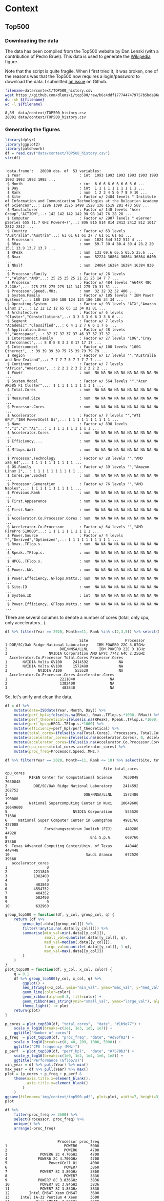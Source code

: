 # -*- coding: utf-8 -*-
# -*- org-confirm-babel-evaluate: nil -*-
# -*- mode: org -*-
#+STARTUP: overview indent inlineimages logdrawer hidestars
* Context
** Top500
*** Downloading the data
The data has been compiled from the Top500 website by Dan Lenski (with a
contribution of Pedro Bruel). This data is used to generate the [[https://commons.wikimedia.org/wiki/File:Processor_families_in_TOP500_supercomputers.svg][Wikipedia]]
figure.

Note that the script is quite fragile. When I first tried it, it was broken, one
of the reasons was that the Top500 now requires a login/password to download the
data. I submitted [[https://github.com/dlenski/top500/issues/2][an issue]] on Github.

#+begin_src sh :results output :exports both
filename=data/context/TOP500_history.csv
wget https://github.com/dlenski/top500/raw/b6c4ddf1777447479757b5bda86ae7228227e331/TOP500_history.csv -O ${filename}
du -sh ${filename}
wc -l ${filename}
#+end_src

#+RESULTS:
: 8,8M	data/context/TOP500_history.csv
: 28001 data/context/TOP500_history.csv
*** Generating the figures
#+begin_src R :results output :session *R* :exports both
library(dplyr)
library(ggplot2)
library(patchwork)
df = read.csv("data/context/TOP500_history.csv")
str(df)
#+end_src

#+RESULTS:
#+begin_example

'data.frame':	28000 obs. of  53 variables:
 $ Year                           : int  1993 1993 1993 1993 1993 1993 1993 1993 1993 1993 ...
 $ Month                          : int  6 6 6 6 6 6 6 6 6 6 ...
 $ Day                            : int  1 1 1 1 1 1 1 1 1 1 ...
 $ Rank                           : num  1 2 3 4 5 6 7 8 9 10 ...
 $ Site                           : Factor w/ 2484 levels " Institute of Information and Communication Technologies at the Bulgarian Academy of Sciences",..: 1296 1390 1525 1498 1528 136 1519 281 473 568 ...
 $ Manufacturer                   : Factor w/ 148 levels "Acer Group","ACTION",..: 142 142 142 142 98 98 142 76 28 28 ...
 $ Computer                       : Factor w/ 2907 levels " eServer pSeries 655 (1.7 GHz Power4+)",..: 806 815 814 814 2413 2412 812 1017 2812 2812 ...
 $ Country                        : Factor w/ 63 levels "Australia","Austria",..: 61 61 61 61 27 7 61 61 61 61 ...
 $ Processors                     : num  1024 544 512 512 4 ...
 $ RMax                           : num  59.7 30.4 30.4 30.4 23.2 20 15.1 13.9 13.7 13.7 ...
 $ RPeak                          : num  131 69.6 65.5 65.5 25.6 ...
 $ Nmax                           : num  52224 36864 36864 36864 6400 ...
 $ Nhalf                          : num  24064 16384 16384 16384 830 ...
 $ Processor.Family               : Factor w/ 26 levels "","Alpha","AMD",..: 25 25 25 25 21 21 25 14 7 7 ...
 $ Processor                      : Factor w/ 484 levels "A64FX 48C 2.2GHz",..: 275 275 275 275 141 141 275 70 31 31 ...
 $ Processor.Speed..MHz.          : num  32 32 32 32 400 ...
 $ System.Family                  : Factor w/ 185 levels " IBM Power Systems",..: 180 180 180 180 124 124 180 106 34 34 ...
 $ Operating.System               : Factor w/ 93 levels "AIX","Amazon Linux 2",..: 12 12 12 12 65 65 12 34 81 81 ...
 $ Architecture                   : Factor w/ 6 levels "Cluster","Constellations",..: 3 3 3 3 6 6 3 3 6 6 ...
 $ Segment                        : Factor w/ 7 levels "Academic","Classified",..: 6 4 1 2 7 6 6 1 7 6 ...
 $ Application.Area               : Factor w/ 48 levels "","Aerospace",..: 37 37 37 37 37 46 37 37 37 37 ...
 $ Interconnect.Family            : Factor w/ 27 levels "10G","Cray Interconnect",..: 8 8 8 8 3 3 8 17 17 17 ...
 $ Interconnect                   : Factor w/ 100 levels "100G Ethernet",..: 39 39 39 39 75 75 39 79 79 79 ...
 $ Region                         : Factor w/ 17 levels "","Australia and New Zealand",..: 7 7 7 7 5 7 7 7 7 7 ...
 $ Continent                      : Factor w/ 7 levels "Africa","Americas",..: 2 2 2 2 3 2 2 2 2 2 ...
 $ Power                          : num  NA NA NA NA NA NA NA NA NA NA ...
 $ System.Model                   : Factor w/ 564 levels "","Acer AR585 F1 Cluster",..: 1 1 1 1 1 1 1 1 1 1 ...
 $ Total.Cores                    : num  NA NA NA NA NA NA NA NA NA NA ...
 $ Measured.Size                  : num  NA NA NA NA NA NA NA NA NA NA ...
 $ Processor.Cores                : num  NA NA NA NA NA NA NA NA NA NA ...
 $ Accelerator                    : Factor w/ 7 levels "","ATI GPU","IBM PowerXCell 8i",..: 1 1 1 1 1 1 1 1 1 1 ...
 $ Name                           : Factor w/ 898 levels "","1","2","A1",..: 1 1 1 1 1 1 1 1 1 1 ...
 $ Accelerator.Cores              : num  NA NA NA NA NA NA NA NA NA NA ...
 $ Efficiency....                 : num  NA NA NA NA NA NA NA NA NA NA ...
 $ Mflops.Watt                    : num  NA NA NA NA NA NA NA NA NA NA ...
 $ Processor.Technology           : Factor w/ 28 levels "","AMD x86_64",..: 1 1 1 1 1 1 1 1 1 1 ...
 $ OS.Family                      : Factor w/ 39 levels "","Amazon Linux 2",..: 1 1 1 1 1 1 1 1 1 1 ...
 $ Cores.per.Socket               : num  NA NA NA NA NA NA NA NA NA NA ...
 $ Processor.Generation           : Factor w/ 76 levels "","AMD Naples",..: 1 1 1 1 1 1 1 1 1 1 ...
 $ Previous.Rank                  : num  NA NA NA NA NA NA NA NA NA NA ...
 $ First.Appearance               : num  NA NA NA NA NA NA NA NA NA NA ...
 $ First.Rank                     : num  NA NA NA NA NA NA NA NA NA NA ...
 $ Accelerator.Co.Processor.Cores : num  NA NA NA NA NA NA NA NA NA NA ...
 $ Accelerator.Co.Processor       : Factor w/ 64 levels "","AMD FirePro S10000",..: 1 1 1 1 1 1 1 1 1 1 ...
 $ Power.Source                   : Factor w/ 4 levels "","Derived","Optimized",..: 1 1 1 1 1 1 1 1 1 1 ...
 $ Rmax..TFlop.s.                 : num  NA NA NA NA NA NA NA NA NA NA ...
 $ Rpeak..TFlop.s.                : num  NA NA NA NA NA NA NA NA NA NA ...
 $ HPCG..TFlop.s.                 : num  NA NA NA NA NA NA NA NA NA NA ...
 $ Power..kW.                     : num  NA NA NA NA NA NA NA NA NA NA ...
 $ Power.Effeciency..GFlops.Watts.: num  NA NA NA NA NA NA NA NA NA NA ...
 $ Site.ID                        : num  NA NA NA NA NA NA NA NA NA NA ...
 $ System.ID                      : int  NA NA NA NA NA NA NA NA NA NA ...
 $ Power.Efficiency..GFlops.Watts.: num  NA NA NA NA NA NA NA NA NA NA ...
#+end_example

There are several columns to denote a number of cores (total, only cpu, only
accelerators...).
#+begin_src R :results output :session *R* :exports both
df %>% filter(Year == 2020, Month==11, Rank %in% c(2,3,5)) %>% select(Site, Processor, Accelerator.Co.Processor, Total.Cores, Processor.Cores, Accelerator.Co.Processor.Cores, Accelerator.Cores)
#+end_src

#+RESULTS:
#+begin_example
                                  Site                 Processor
1 DOE/SC/Oak Ridge National Laboratory    IBM POWER9 22C 3.07GHz
2                        DOE/NNSA/LLNL     IBM POWER9 22C 3.1GHz
3                   NVIDIA Corporation AMD EPYC 7742 64C 2.25GHz
  Accelerator.Co.Processor Total.Cores Processor.Cores
1       NVIDIA Volta GV100     2414592              NA
2       NVIDIA Volta GV100     1572480              NA
3              NVIDIA A100      555520              NA
  Accelerator.Co.Processor.Cores Accelerator.Cores
1                        2211840                NA
2                        1382400                NA
3                         483840                NA
#+end_example

So, let's unify and clean the data.
#+begin_src R :results output :session *R* :exports both
df = df %>%
    mutate(date=ISOdate(Year, Month, Day)) %>%
    mutate(perf_hpl=ifelse(is.na(RMax), Rmax..TFlop.s.*1000, RMax)) %>%
    mutate(perf_theoretical=ifelse(is.na(RPeak), Rpeak..TFlop.s.*1000, RMax)) %>%
    mutate(perf_hpcg=HPCG..TFlop.s.*1000) %>%
    mutate(efficiency=perf_hpl/perf_theoretical) %>%
    mutate(total_cores=ifelse(is.na(Total.Cores), Processors, Total.Cores)) %>%
    mutate(accelerator_cores=ifelse(is.na(Accelerator.Cores), 0, Accelerator.Cores)) %>%
    mutate(accelerator_cores=ifelse(is.na(Accelerator.Co.Processor.Cores), accelerator_cores, Accelerator.Co.Processor.Cores)) %>%
    mutate(cpu_cores=total_cores-accelerator_cores) %>%
    mutate(proc_freq=Processor.Speed..MHz.)
#+end_src

#+RESULTS:

#+begin_src R :results output :session *R* :exports both
df %>% filter(Year == 2020, Month==11, Rank <= 10) %>% select(Site, total_cores, cpu_cores, accelerator_cores)
#+end_src

#+RESULTS:
#+begin_example
                                             Site total_cores cpu_cores
1          RIKEN Center for Computational Science     7630848   7630848
2            DOE/SC/Oak Ridge National Laboratory     2414592    202752
3                                   DOE/NNSA/LLNL     1572480    190080
4          National Supercomputing Center in Wuxi    10649600  10649600
5                              NVIDIA Corporation      555520     71680
6     National Super Computer Center in Guangzhou     4981760    427008
7                 Forschungszentrum Juelich (FZJ)      449280     44928
8                                      Eni S.p.A.      669760     87360
9  Texas Advanced Computing Center/Univ. of Texas      448448    448448
10                                   Saudi Aramco      672520     39560
   accelerator_cores
1                  0
2            2211840
3            1382400
4                  0
5             483840
6            4554752
7             404352
8             582400
9                  0
10            632960
#+end_example

#+begin_src R :results output :session *R* :exports both
group_top500 = function(df, y_col, group_col, q) {
    return (df %>%
        group_by(.data[[group_col]]) %>%
        filter(!any(is.na(.data[[y_col]]))) %>%
        summarise(min_val=min(.data[[y_col]]),
                  small_val=quantile(.data[[y_col]], q),
                  med_val=median(.data[[y_col]]),
                  large_val=quantile(.data[[y_col]], 1-q),
                  max_val=max(.data[[y_col]])
        )
    )
}
plot_top500 = function(df, y_col, x_col, color) {
    q = 0.1
    df %>% group_top500(y_col, x_col, q) %>%
        ggplot() +
        aes_string(x=x_col, ymin="min_val", ymax="max_val", y="med_val") +
        geom_line(color=color) +
        geom_ribbon(alpha=0.3, fill=color) +
        geom_ribbon(aes_string(ymin="small_val", ymax="large_val"), alpha=0.3, fill=color) +
        theme_light() -> plot
    return(plot)
}
#+end_src

#+RESULTS:

#+begin_src R :results output graphics :file (org-babel-temp-file "figure" ".png") :exports both :width 600 :height 400 :session *R*
p_cores = plot_top500(df, "total_cores",  "date", "#1b9e77") +
    scale_y_log10(breaks=c(1e1, 1e3, 1e5, 1e7)) +
    ggtitle("Number of cores")
p_freq  = plot_top500(df, "proc_freq", "date", "#d95f02") +
    scale_y_log10(breaks=c(8, 40, 200, 1000, 5000)) +
    ggtitle("CPU frequency (MHz)")
p_perf  = plot_top500(df, "perf_hpl",  "date", "#7570b3") +
    scale_y_log10(breaks=c(1e0, 1e2, 1e4, 1e6, 1e8)) +
    ggtitle("Performance (Gflop/s)")
min_year = df %>% pull(Year) %>% min()
max_year = df %>% pull(Year) %>% max()
plot = (p_cores + p_freq + p_perf & 
    theme(axis.title.x=element_blank(),
          axis.title.y=element_blank()
        )
    )
ggsave(filename='img/context/top500.pdf', plot=plot, width=7, height=3)
plot
#+end_src

#+RESULTS:
[[file:/tmp/babel-REZPeJ/figureOTRz3J.png]]


#+begin_src R :results output :session *R* :exports both
df %>%
    filter(proc_freq >= 3500) %>%
    select(Processor, proc_freq) %>%
    unique() %>%
    arrange(-proc_freq)
#+end_src

#+RESULTS:
#+begin_example

                        Processor proc_freq
1                          POWER6      5000
2                          POWER6      4700
3               POWER6 2C 4.70GHz      4700
4              POWER6 2C 4.700GHz      4700
5                   PowerXCell 8i      4000
6                          POWER7      3860
7               POWER7 8C 3.86GHz      3860
8                          POWER7      3836
9              POWER7 8C 3.836GHz      3836
10              POWER7 8C 3.84GHz      3836
11              POWER7 8C 3.83GHz      3830
12         Intel EM64T Xeon EM64T      3600
13     Intel IA-32 Pentium 4 Xeon      3600
14            Xeon EM64T  3.60GHz      3600
15       Xeon E3-1280v3 4C 3.6GHz      3600
16       Xeon Gold 5122 4C 3.6GHz      3600
17          IBM POWER9 20C 3.6GHz      3600
18             POWER7  8C 3.55GHz      3550
19 Intel Xeon E5-2637v2 4C 3.5GHz      3500
#+end_example
** 49 years of micro-processor data
*** Downloading the data
The data comes from two Wikipedia pages:
- [[https://en.wikipedia.org/wiki/Transistor_count][Transistor count]]
- [[https://en.wikipedia.org/wiki/Microprocessor_chronology][Microprocessor chronology]]

Here we use Python and Pandas to download the data.
**** Transistor count
#+begin_src python :results output :session *python* :exports both
import pandas
print(f'Pandas version {pandas.__version__}')

df_list = pandas.read_html('https://en.wikipedia.org/wiki/Transistor_count', match='Intel 8008')
assert len(df_list) == 1
df = df_list[0]
df.columns = ['processor', 'transistor_count', 'date', 'designer', 'process', 'area']

def grep_number(column):
    return column.astype(str).str.extract('([0-9,\,]+)')[0].str.replace(',', '')

def parse_number(df, colname, number_type=float):
    df[colname] = grep_number(df[colname]).astype(number_type)

parse_number(df, 'transistor_count', float)
parse_number(df, 'date', int)
parse_number(df, 'process', float)
parse_number(df, 'area', float)
print(f'Dataframe of {len(df)} rows and {len(df.columns)} columns')
print(df.head())
df.to_csv('data/context/transistor_count.csv', index=false)
#+end_src

#+RESULTS:
: Pandas version 1.2.1
: Dataframe of 191 rows and 6 columns
:                                 processor  transistor_count  date            designer  process  area
: 0  MP944 (20-bit, 6-chip, 28 chips total)           74442.0  1970  Garrett AiResearch      NaN   NaN
: 1              Intel 4004 (4-bit, 16-pin)            2250.0  1971               Intel  10000.0  12.0
: 2                TMX 1795 (?-bit, 24-pin)            3078.0  1971   Texas Instruments      NaN  30.0
: 3              Intel 8008 (8-bit, 18-pin)            3500.0  1972               Intel  10000.0  14.0
: 4              NEC μCOM-4 (4-bit, 42-pin)            2500.0  1973                 NEC   7500.0   NaN
**** Microprocessor chronology
#+begin_src python :results output :session *python* :exports both
import pandas
print(f'Pandas version {pandas.__version__}')

df_list = pandas.read_html('https://en.wikipedia.org/wiki/Microprocessor_chronology', match='Developer')
assert len(df_list) == 6

for df in df_list:
    columns = list(df.columns)
    new_cols = ['date', 'processor', 'designer', 'frequency',]
    columns[:len(new_cols)] = new_cols
    df.columns = columns

df = pandas.concat(df_list).reset_index(drop=True)

def grep_number(column):
    return column.astype(str).str.extract('([0-9,\,\.]+)')[0].str.replace(',', '')

def parse_number(df, colname, number_type=float):
    df[colname] = grep_number(df[colname]).astype(number_type)

parse_number(df, 'date', int)

parse_number(df, 'Word size(bits)', float)
df['word_size'] = df['Word size(bits)']
df.loc[df['date'] >= 2000, 'word_size'] = 64  # after 2000, all the processors listed here are 64 bits

parse_number(df, 'Transistors', float)
parse_number(df, 'Transistors(millions)', float)
df['transistor_count'] = float('nan')
df.loc[~df['Transistors'].isna(), 'transistor_count'] = df['Transistors']
df.loc[~df['Transistors(millions)'].isna(), 'transistor_count'] = df['Transistors(millions)']*1e6

def parse_unit(df, colname, unit, new_name):
    unit_prefix = {'n':1e-9, 'μ':1e-6, 'm':1e-3, 'k':1e3, 'M':1e6, 'G':1e9}
    number = '[0-9]+(?:\.[0-9]+)?'
    reg = f'({number})(?:(?:-|–)({number}))?\s*([{"|".join(unit_prefix)}]){unit}'
    result = df[colname].astype(str).str.replace(',', '').str.extract(reg)
    result['multiplier'] = result.apply(lambda row: unit_prefix.get(row[2], float('nan')), axis=1)
    result.loc[result[1].isna(), 1] = result[0]
    result[0] = result[0].astype(float) * result['multiplier']
    result[1] = result[1].astype(float) * result['multiplier']
    df[f'{new_name}_min'] = result[[0, 1]].min(axis=1)
    df[f'{new_name}_max'] = result[[0, 1]].max(axis=1)

parse_unit(df, 'frequency', 'Hz', 'frequency')
parse_unit(df, 'Process', 'm', 'process')

def parse_cores(val):
    NA = float('nan')
    if isinstance(val, float):  # NaN
        return NA, NA, NA, NA
    val = val.split('/')
    if len(val) == 1:
        val.append('')
    def parse_list(list_str):
        if '–' in list_str:
            values = list_str.split('–')
        else:
            values = list_str.split(',')
        if values == ['']:
            return [NA]
        else:
            for i, val in enumerate(values):
                try:
                    a, b = val.split('+')
                    values[i] = int(a) + int(b)
                except ValueError:
                    values[i] = int(val)
            return values
    cores = parse_list(val[0])
    dies = parse_list(val[1])
    return min(cores), max(cores), min(dies), max(dies)

# Testcases for this ugly function
assert str(parse_cores('6, 8, 12, 16, 24, 32, 64 / 1, 2, 4')) == '(6, 64, 1, 4)'
assert str(parse_cores('6, 8, 12, 16 /')) == '(6, 16, nan, nan)'
assert str(parse_cores('32')) == '(32, 32, nan, nan)'
assert str(parse_cores('1+8 / 1')) == '(9, 9, 1, 1)'
assert str(parse_cores('4–6 / 1')) == '(4, 6, 1, 1)'

df[['core_per_die_min', 'core_per_die_max', 'die_per_module_min', 'die_per_module_max']] = df.apply(lambda row: pandas.Series(parse_cores(row['Cores per die /Dies per module'])), axis=1)

df = df[['date', 'processor', 'designer', 'word_size', 'transistor_count', 'frequency_min',
       'frequency_max', 'process_min', 'process_max', 'core_per_die_min',
       'core_per_die_max', 'die_per_module_min', 'die_per_module_max']]

print(f'Dataframe of {len(df)} rows and {len(df.columns)} columns')
print(df.head())
df.to_csv('data/context/microprocessor_chronology.csv', index=False)
#+end_src

#+RESULTS:
: Pandas version 1.2.1
: Dataframe of 212 rows and 13 columns
:    date processor   designer  word_size  transistor_count  frequency_min  frequency_max  process_min  process_max  core_per_die_min  core_per_die_max  die_per_module_min  die_per_module_max
: 0  1971      4004      Intel        4.0            2250.0       740000.0       740000.0      0.00001      0.00001               NaN               NaN                 NaN                 NaN
: 1  1972    PPS-25  Fairchild        4.0               NaN       400000.0       400000.0          NaN          NaN               NaN               NaN                 NaN                 NaN
: 2  1972    μPD700        NEC        4.0               NaN            NaN            NaN          NaN          NaN               NaN               NaN                 NaN                 NaN
: 3  1972      8008      Intel        8.0            3500.0       500000.0       500000.0      0.00001      0.00001               NaN               NaN                 NaN                 NaN
: 4  1972     PPS-4   Rockwell        4.0               NaN       200000.0       200000.0          NaN          NaN               NaN               NaN                 NaN                 NaN
*** Generating the figure
#+begin_src R :results output graphics :file (org-babel-temp-file "figure" ".png") :exports both :width 600 :height 400 :session *R*
library(tidyr)
library(dplyr)
library(ggplot2)
library(scales)

plot = bind_rows(
        read.csv('data/context/microprocessor_chronology.csv'),
        read.csv('data/context/transistor_count.csv') %>% mutate(core_per_die_min=-42, core_per_die_max=-42)  # dirty hack to remove these points
    ) %>%
    mutate(process_min=process_min*1e9, process_max=process_max*1e9) %>%
    mutate(frequency_min=frequency_min*1e-6, frequency_max=frequency_max*1e-6) %>%
    mutate(transistor_count = transistor_count*1e-3) %>%
    replace_na(list(core_per_die_min=1, core_per_die_max=1)) %>%
    select(-processor, -designer, -word_size, -die_per_module_min, -die_per_module_max, -area) %>%
    gather(key, value, -date) %>%
    mutate(key=ifelse(grepl("frequency", key), "Frequency (MHz)", key)) %>%
    mutate(key=ifelse(grepl("process", key), "Process (nm)", key)) %>%
    mutate(key=ifelse(grepl("core_per_die", key), "Cores (count)", key)) %>%
    mutate(key=ifelse(grepl("transistor_count", key), "Transistors (thousands)", key)) %>%
    ggplot() +
        aes(x=date, y=value, color=key, shape=key) +
        geom_point(size=2) +
        theme_bw() +
        scale_color_brewer(palette="Dark2") +
        scale_shape_manual(values=c(0,1,2,6)) +
        scale_y_log10(breaks=10^seq(-1,7,2)) +
    #    scale_y_log10(breaks = trans_breaks(trans = "log10",
    #                                    inv = function(x) 10 ^ x,
    #                                    n = 7),
    #              labels = trans_format("log10", math_format(10^.x))) +
        xlab('Year') + 
        theme(axis.title.y = element_blank()) +
        theme(legend.position = c(0.15, 0.81), legend.title=element_blank()) +
        theme(legend.background=element_rect(color="black"))
ggsave(filename='img/context/49_years.pdf', plot=plot, width=7, height=4)
plot
#+end_src

#+RESULTS:
[[file:/tmp/babel-REZPeJ/figurerSwaSp.png]]

* Performance prediction through simulation
** Modeling HPL kernels and communications
*** Kernels plots                                                :noexport:
**** Downloading the CSV
The file trace_functions.csv has been generated with this [[https://github.com/Ezibenroc/mpi_calibration/blob/74870b0d26497cf623c47a747e2f089eedb62857/dahu/hpl/hpl_trace_simple.ipynb][notebook]] (the dump to
the CSV file happens in cells 25-26). The notebook uses this [[https://github.com/Ezibenroc/mpi_calibration/blob/74870b0d26497cf623c47a747e2f089eedb62857/dahu/smpi_hpl/grenoble_2019-04-03_1858209.zip][ZIP archive]].

The file dgemm_calibration.csv has been generated with this [[https://github.com/Ezibenroc/mpi_calibration/blob/df5a957901fac35a3df0bd466acea7d6199a9426/dahu/blas/dgemm_heterogeneous_model.ipynb][notebook]] (the dump
to the CSV file happens in cell 38). The notebook uses these [[https://github.com/Ezibenroc/mpi_calibration/tree/26fdfbb565e1eb5b9f1015a47ddd8fe9aaa424e5/dahu/blas/heterogeneity_exp/7][ZIP archives]].

#+begin_src sh :results output :exports both
mkdir -p data/prediction/modeling/kernels/
cd data/prediction/modeling/kernels/
wget -c https://github.com/Ezibenroc/mpi_calibration/raw/master/dahu/smpi_hpl/paper_sc19/traces/2/trace_functions.csv
sed 's/function/func/g' -i trace_functions.csv  # cannot have a column named "function" in R...
wget -c https://github.com/Ezibenroc/mpi_calibration/raw/master/dahu/blas/dgemm_calibration.csv
sed 's/function/func/g' -i dgemm_calibration.csv  # cannot have a column named "function" in R...
#+end_src

#+RESULTS:

**** Drawing the regression plots
There are several interesting functions in the CSV file. For each function,
there are real observations *and* predictions, the column "mode" can be used to
distinguish them.

***** DGEMM from a calibration
#+begin_src R :results output :session *R* :exports both
library(ggplot2)
options(crayon.enabled = FALSE)
df = read.csv('data/prediction/modeling/kernels/dgemm_calibration.csv')
str(df)
#+end_src

#+RESULTS:
#+begin_example

'data.frame':	5004288 obs. of  14 variables:
 $ func        : Factor w/ 1 level "dgemm": 1 1 1 1 1 1 1 1 1 1 ...
 $ m           : int  378 378 378 9441 9441 9441 1041 1041 1041 1248 ...
 $ n           : int  7640 7640 7640 640 640 640 2183 2183 2183 1343 ...
 $ k           : int  2427 2427 2427 1160 1160 1160 735 735 735 1991 ...
 $ timestamp   : num  3473 3474 3474 3475 3475 ...
 $ duration    : num  0.486 0.486 0.487 0.455 0.454 ...
 $ prediction  : num  0.522 0.522 0.522 0.485 0.485 ...
 $ noise       : num  0.000512 -0.004775 0.001385 -0.001869 0.004448 ...
 $ pred_noise  : num  0.522 0.517 0.523 0.483 0.489 ...
 $ node        : int  10 10 10 10 10 10 10 10 10 10 ...
 $ core        : int  0 0 0 0 0 0 0 0 0 0 ...
 $ cpu         : int  20 20 20 20 20 20 20 20 20 20 ...
 $ index       : int  0 1 2 3 4 5 6 7 8 9 ...
 $ index_in_seq: int  0 1 2 0 1 2 0 1 2 0 ...
#+end_example

#+begin_src R :results output :session *R* :exports both
## df$node = 1 + df$rank %/% 32
## df$cpu = 2*df$node + df$rank %% 2
df$m = as.numeric(df$m)
df$n = as.numeric(df$n)
df$k = as.numeric(df$k)
## df$mnk = df$m * df$n * df$k
## df$mn = df$m * df$n
## df$mk = df$m * df$k
## df$nk = df$n * df$k
str(df)
head(df)
#+end_src

#+RESULTS:
#+begin_example

'data.frame':	5004288 obs. of  14 variables:
 $ func        : Factor w/ 1 level "dgemm": 1 1 1 1 1 1 1 1 1 1 ...
 $ m           : num  378 378 378 9441 9441 ...
 $ n           : num  7640 7640 7640 640 640 ...
 $ k           : num  2427 2427 2427 1160 1160 ...
 $ timestamp   : num  3473 3474 3474 3475 3475 ...
 $ duration    : num  0.486 0.486 0.487 0.455 0.454 ...
 $ prediction  : num  0.522 0.522 0.522 0.485 0.485 ...
 $ noise       : num  0.000512 -0.004775 0.001385 -0.001869 0.004448 ...
 $ pred_noise  : num  0.522 0.517 0.523 0.483 0.489 ...
 $ node        : int  10 10 10 10 10 10 10 10 10 10 ...
 $ core        : int  0 0 0 0 0 0 0 0 0 0 ...
 $ cpu         : int  20 20 20 20 20 20 20 20 20 20 ...
 $ index       : int  0 1 2 3 4 5 6 7 8 9 ...
 $ index_in_seq: int  0 1 2 0 1 2 0 1 2 0 ...

   func    m    n    k timestamp  duration prediction         noise pred_noise
1 dgemm  378 7640 2427  3473.428 0.4859466  0.5217815  0.0005118576  0.5222933
2 dgemm  378 7640 2427  3473.914 0.4861293  0.5217815 -0.0047750420  0.5170064
3 dgemm  378 7640 2427  3474.401 0.4868529  0.5217815  0.0013853568  0.5231668
4 dgemm 9441  640 1160  3474.887 0.4551385  0.4845474 -0.0018686303  0.4826788
5 dgemm 9441  640 1160  3475.343 0.4535278  0.4845474  0.0044477582  0.4889952
6 dgemm 9441  640 1160  3475.796 0.4544535  0.4845474  0.0007154680  0.4852629
  node core cpu index index_in_seq
1   10    0  20     0            0
2   10    0  20     1            1
3   10    0  20     2            2
4   10    0  20     3            0
5   10    0  20     4            1
6   10    0  20     5            2
#+end_example

#+begin_src R :results output :session *R* :exports both
unique(df$node)
unique(df$cpu)
#+end_src

#+RESULTS:
:  [1] 10 26 31  3 13 18  6  7 29  8  2 20 16  9 23 15 32 22 14 19 12 25 30 17 24
: [26] 11  1  5  4 28 21 27
: 
:  [1] 20 21 52 53 62 63  6  7 26 27 36 37 12 13 14 15 58 59 16 17  4  5 40 41 32
: [26] 33 18 19 46 47 30 31 64 65 44 45 28 29 38 39 24 25 50 51 60 61 34 35 48 49
: [51] 22 23  2  3 10 11  8  9 56 57 42 43 54 55

#+begin_src R :results output :session *R* :exports both
set.seed(42)
dgemm = df[sample(nrow(df), 100000), ] # This is too large to be plotted
dgemm = dgemm[dgemm$m*dgemm$n*dgemm$k<1.2E10,]
summary(lm(data=dgemm, duration ~ I(m*n*k):factor(cpu)))
#+end_src

#+RESULTS:
#+begin_example

Call:
lm(formula = duration ~ I(m * n * k):factor(cpu), data = dgemm)

Residuals:
     Min       1Q   Median       3Q      Max 
-0.11522 -0.01048 -0.00429  0.00465  0.40312 

Coefficients:
                            Estimate Std. Error t value Pr(>|t|)    
(Intercept)                7.286e-03  1.895e-04   38.45   <2e-16 ***
I(m * n * k):factor(cpu)2  6.791e-11  1.309e-13  518.72   <2e-16 ***
I(m * n * k):factor(cpu)3  6.598e-11  1.255e-13  525.83   <2e-16 ***
I(m * n * k):factor(cpu)4  6.678e-11  1.285e-13  519.57   <2e-16 ***
I(m * n * k):factor(cpu)5  6.562e-11  1.285e-13  510.70   <2e-16 ***
I(m * n * k):factor(cpu)6  6.639e-11  1.297e-13  511.93   <2e-16 ***
I(m * n * k):factor(cpu)7  6.564e-11  1.290e-13  508.83   <2e-16 ***
I(m * n * k):factor(cpu)8  6.571e-11  1.257e-13  522.58   <2e-16 ***
I(m * n * k):factor(cpu)9  6.578e-11  1.315e-13  500.38   <2e-16 ***
I(m * n * k):factor(cpu)10 6.640e-11  1.296e-13  512.53   <2e-16 ***
I(m * n * k):factor(cpu)11 6.498e-11  1.314e-13  494.67   <2e-16 ***
I(m * n * k):factor(cpu)12 6.800e-11  1.293e-13  525.83   <2e-16 ***
I(m * n * k):factor(cpu)13 6.524e-11  1.305e-13  499.99   <2e-16 ***
I(m * n * k):factor(cpu)14 6.575e-11  1.319e-13  498.29   <2e-16 ***
I(m * n * k):factor(cpu)15 6.493e-11  1.288e-13  504.21   <2e-16 ***
I(m * n * k):factor(cpu)16 6.704e-11  1.304e-13  513.99   <2e-16 ***
I(m * n * k):factor(cpu)17 6.549e-11  1.335e-13  490.44   <2e-16 ***
I(m * n * k):factor(cpu)18 6.561e-11  1.289e-13  509.12   <2e-16 ***
I(m * n * k):factor(cpu)19 6.562e-11  1.316e-13  498.71   <2e-16 ***
I(m * n * k):factor(cpu)20 6.563e-11  1.287e-13  509.88   <2e-16 ***
I(m * n * k):factor(cpu)21 6.552e-11  1.279e-13  512.35   <2e-16 ***
I(m * n * k):factor(cpu)22 6.553e-11  1.292e-13  507.31   <2e-16 ***
I(m * n * k):factor(cpu)23 6.616e-11  1.301e-13  508.46   <2e-16 ***
I(m * n * k):factor(cpu)24 6.574e-11  1.326e-13  495.87   <2e-16 ***
I(m * n * k):factor(cpu)25 6.524e-11  1.317e-13  495.54   <2e-16 ***
I(m * n * k):factor(cpu)26 8.713e-11  1.268e-13  687.18   <2e-16 ***
I(m * n * k):factor(cpu)27 7.167e-11  1.276e-13  561.80   <2e-16 ***
I(m * n * k):factor(cpu)28 7.355e-11  1.237e-13  594.39   <2e-16 ***
I(m * n * k):factor(cpu)29 7.314e-11  1.307e-13  559.58   <2e-16 ***
I(m * n * k):factor(cpu)30 8.033e-11  1.277e-13  628.82   <2e-16 ***
I(m * n * k):factor(cpu)31 7.971e-11  1.248e-13  638.52   <2e-16 ***
I(m * n * k):factor(cpu)32 7.550e-11  1.243e-13  607.29   <2e-16 ***
I(m * n * k):factor(cpu)33 7.458e-11  1.242e-13  600.67   <2e-16 ***
I(m * n * k):factor(cpu)34 7.008e-11  1.287e-13  544.54   <2e-16 ***
I(m * n * k):factor(cpu)35 6.590e-11  1.299e-13  507.49   <2e-16 ***
I(m * n * k):factor(cpu)36 6.932e-11  1.261e-13  549.80   <2e-16 ***
I(m * n * k):factor(cpu)37 6.562e-11  1.302e-13  503.95   <2e-16 ***
I(m * n * k):factor(cpu)38 6.577e-11  1.314e-13  500.63   <2e-16 ***
I(m * n * k):factor(cpu)39 6.561e-11  1.299e-13  505.01   <2e-16 ***
I(m * n * k):factor(cpu)40 6.609e-11  1.265e-13  522.63   <2e-16 ***
I(m * n * k):factor(cpu)41 6.571e-11  1.315e-13  499.61   <2e-16 ***
I(m * n * k):factor(cpu)42 6.594e-11  1.264e-13  521.55   <2e-16 ***
I(m * n * k):factor(cpu)43 6.556e-11  1.302e-13  503.67   <2e-16 ***
I(m * n * k):factor(cpu)44 6.540e-11  1.271e-13  514.54   <2e-16 ***
I(m * n * k):factor(cpu)45 6.583e-11  1.269e-13  518.93   <2e-16 ***
I(m * n * k):factor(cpu)46 6.576e-11  1.264e-13  520.27   <2e-16 ***
I(m * n * k):factor(cpu)47 6.485e-11  1.299e-13  499.12   <2e-16 ***
I(m * n * k):factor(cpu)48 6.571e-11  1.277e-13  514.57   <2e-16 ***
I(m * n * k):factor(cpu)49 6.536e-11  1.287e-13  507.92   <2e-16 ***
I(m * n * k):factor(cpu)50 6.991e-11  1.316e-13  531.20   <2e-16 ***
I(m * n * k):factor(cpu)51 6.498e-11  1.287e-13  504.95   <2e-16 ***
I(m * n * k):factor(cpu)52 6.571e-11  1.295e-13  507.31   <2e-16 ***
I(m * n * k):factor(cpu)53 6.618e-11  1.290e-13  512.99   <2e-16 ***
I(m * n * k):factor(cpu)54 6.580e-11  1.264e-13  520.51   <2e-16 ***
I(m * n * k):factor(cpu)55 6.613e-11  1.288e-13  513.36   <2e-16 ***
I(m * n * k):factor(cpu)56 6.727e-11  1.291e-13  521.17   <2e-16 ***
I(m * n * k):factor(cpu)57 6.565e-11  1.274e-13  515.47   <2e-16 ***
I(m * n * k):factor(cpu)58 6.585e-11  1.287e-13  511.46   <2e-16 ***
I(m * n * k):factor(cpu)59 6.561e-11  1.270e-13  516.45   <2e-16 ***
I(m * n * k):factor(cpu)60 6.611e-11  1.292e-13  511.65   <2e-16 ***
I(m * n * k):factor(cpu)61 6.549e-11  1.282e-13  510.93   <2e-16 ***
I(m * n * k):factor(cpu)62 6.552e-11  1.288e-13  508.73   <2e-16 ***
I(m * n * k):factor(cpu)63 6.565e-11  1.315e-13  499.12   <2e-16 ***
I(m * n * k):factor(cpu)64 6.543e-11  1.297e-13  504.30   <2e-16 ***
I(m * n * k):factor(cpu)65 6.557e-11  1.267e-13  517.44   <2e-16 ***
---
codes:  0 ‘***’ 0.001 ‘**’ 0.01 ‘*’ 0.05 ‘.’ 0.1 ‘ ’ 1

Residual standard error: 0.02932 on 99772 degrees of freedom
Multiple R-squared:  0.9783,	Adjusted R-squared:  0.9783 
F-statistic: 7.027e+04 on 64 and 99772 DF,  p-value: < 2.2e-16
#+end_example

Regression lines, to show the heterogeneity.
#+begin_src R :results output graphics :file (org-babel-temp-file "figure" ".png") :exports both :width 400 :height 400 :session *R* 
plot = ggplot(dgemm, aes(x=m*n*k, y=duration, color=factor(cpu%%9))) +
    geom_point(alpha=.1,size=.5) + 
    geom_smooth(data=dgemm, aes(group=factor(cpu)), method='lm', se=F, fullrange=T, size=.5) +
    geom_smooth(data=dgemm, color="black", method='lm', se=F, fullrange=T, linetype=4) +
    scale_color_brewer(palette="Set1", guide=F)
plot = plot + theme_bw() + ylab('Duration (s)') + 
    scale_x_continuous(name = 'M.N.K', breaks = (0:4)*3E9, limits=c(0,1.2E10)) + 
    labs(color='CPU') 
ggsave(filename='img/prediction/modeling/kernels/dgemm_heterogeneity_calib.png', plot=plot, width=3.9,height=3, dpi=200)
## ggsave(filename="figures/kernels/dgemm_heterogeneity.pdf", plot=plot, width=4,height=4)
plot
#+end_src

#+RESULTS:
[[file:/tmp/babel-Kejzdq/figurebgL9vP.png]]


#+begin_src R :results output :session *R* :exports both
library(dplyr)
library(tidyr)
library(forcats)

dgemm2 = dgemm[(dgemm$cpu ==2),]
dgemm2 %>% select(func,m,n,k,duration,prediction,pred_noise,node,core,cpu) %>%
    gather(duration,prediction,pred_noise,key=type,value=duration) -> dgemm2
fake_dgemm = dgemm2[1,] # This is just to add a black legend for geom_smooth
fake_dgemm$m = 695 # 0 if even values of mnk_id are selected
fake_dgemm$n = 695 # 0
fake_dgemm$k = 695 # 0 
fake_dgemm$type = "fake"
fake_dgemm$duration = 0
dgemm2 = rbind(fake_dgemm, dgemm2)
dgemm2 %>%
    mutate(type = fct_recode(
               fct_relevel(type, "duration", "fake", "prediction", "pred_noise"),
               "Reality"="duration", 
               "M1/N0 (linear)"="fake", 
               "M2/N0 (polynomial)"="prediction",
               "M2/N2 (polynomial + noise)"="pred_noise")) -> dgemm2
dgemm2 %>% mutate(mnk=m*n*k, mnk_id = floor(mnk/329334390)) %>% filter(mnk_id %%2==1) -> dgemm2
dgemm2 %>% 
    group_by(type) %>% 
    mutate(mnk= mnk + ifelse(type=="M2/N0 (polynomial)",1.5E8,ifelse(type=="M2/N2 (polynomial + noise)",3E8,0)),
           duration = ifelse(type %in% c("M2/N0 (polynomial)","M2/N2 (polynomial + noise)"),duration/1.05,duration)) %>% # This is because this prediction uses the HPL correction
    ungroup() -> dgemm2
dgemm2 %>% tail(n=10)
dgemm2 %>% str()
#+end_src

#+RESULTS:
#+begin_example

# A tibble: 10 x 11
   func      m     n     k  node  core   cpu type        duration     mnk mnk_id
   <fct> <dbl> <dbl> <dbl> <int> <int> <int> <fct>          <dbl>   <dbl>  <dbl>
 1 dgemm  1306  3172  2011     1     0     2 M2/N2 (pol…   0.605   8.63e9     25
 2 dgemm   259  1215  1047     1     6     2 M2/N2 (pol…   0.0252  6.29e8      1
 3 dgemm   640  1160  9441     1    24     2 M2/N2 (pol…   0.492   7.31e9     21
 4 dgemm   547  3908  3279     1    24     2 M2/N2 (pol…   0.487   7.31e9     21
 5 dgemm  1047  1215   259     1    10     2 M2/N2 (pol…   0.0226  6.29e8      1
 6 dgemm  1841  2133  1615     1    26     2 M2/N2 (pol…   0.469   6.64e9     19
 7 dgemm  1442   912  2781     1    12     2 M2/N2 (pol…   0.253   3.96e9     11
 8 dgemm  3136  9602   321     1     8     2 M2/N2 (pol…   0.629   9.97e9     29
 9 dgemm  4287   416  1304     1    20     2 M2/N2 (pol…   0.160   2.63e9      7
10 dgemm  1475   917  1719     1     8     2 M2/N2 (pol…   0.162   2.63e9      7

Classes ‘tbl_df’, ‘tbl’ and 'data.frame':	2290 obs. of  11 variables:
 $ func    : Factor w/ 1 level "dgemm": 1 1 1 1 1 1 1 1 1 1 ...
 $ m       : num  695 7359 1313 1887 547 ...
 $ n       : num  695 311 6716 987 3279 ...
 $ k       : num  695 441 642 1610 3908 ...
 $ node    : int  1 1 1 1 1 1 1 1 1 1 ...
 $ core    : int  18 24 16 4 12 26 30 28 30 12 ...
 $ cpu     : int  2 2 2 2 2 2 2 2 2 2 ...
 $ type    : Factor w/ 4 levels "Reality","M1/N0 (linear)",..: 2 1 1 1 1 1 1 1 1 1 ...
 $ duration: num  0 0.0737 0.3824 0.2065 0.5059 ...
 $ mnk     : num  3.36e+08 1.01e+09 5.66e+09 3.00e+09 7.01e+09 ...
 $ mnk_id  : num  1 3 17 9 21 9 27 7 5 1 ...
#+end_example

#+begin_src R :results output graphics :file (org-babel-temp-file "figure" ".png") :exports both :width 300 :height 400 :session *R*
MSet1 <- c("#E41A1C", "#000000", "#377EB8", "#FF7F00", 
           "#FFFF33", "#A65628", "#F781BF", "#999999");
plot = ggplot(dgemm2, aes(x=mnk, y=duration,color=type)) + 
    geom_point(alpha=0.3,size=.3) + xlim(0,1.2E10)
    ## geom_point(aes(x=m*n*k+.5E8, y=prediction/1.05),alpha=0.3, color="blue") +
    ## geom_point(aes(x=m*n*k+1E8, y=pred_noise/1.05),alpha=0.3, color="green")
plot = plot + theme_bw() + ylab('Duration (s)') + 
        scale_x_continuous(name = 'M.N.K', breaks = (0:4)*3E9, limits=c(0,1.2E10)) 
plot = plot + annotate('text', x=0, y=0.75, hjust=0, vjust=0, size=2.5, fontface='italic', label='(Both M2 models are shifted to\n the right to improve readability)')
plot = plot + scale_color_manual(values=MSet1, guide=F) + #    scale_color_brewer(palette="Set1")
    theme(legend.position = c(1, 0), legend.justification=c(1, 0), legend.text=element_text(size=8), legend.box.background=element_rect(colour = "black"),
          panel.border=element_rect(colour = "black", fill=NA), legend.title=element_blank()) + #(size = 7, face = "italic")) +
    geom_smooth(data=dgemm2[dgemm2$type=="Reality",], size=.2,
                color="black", method='lm', se=F, fullrange=T) +
    guides(colour = guide_legend(override.aes = list(alpha = 1)))
ggsave(filename="img/prediction/modeling/kernels/dgemm_model_calib.png", plot=plot, width=3.9,height=3, dpi=200)
plot
#+end_src

#+RESULTS:
[[file:/tmp/babel-Kejzdq/figureKv0dqV.png]]
***** HPL_dlatcpy
Scatter plot to show the time variability and how we model it.

#+begin_src R :results output :session *R2* :exports both
df = read.csv('data/prediction/modeling/kernels/trace_functions.csv')
print(unique(df$func))
# in this experiment, we got the nodes dahu-{1,...,8} and the ranks were mapped in the right order
df$node = 1 + df$rank %/% 32
df$cpu = 2*df$node + df$rank %% 2
df$mnk = df$m * df$n * df$k
df$mn = df$m * df$n
df$mk = df$m * df$k
df$nk = df$n * df$k
head(df)
#+end_src

#+RESULTS:
#+begin_example

[1] dtrsm         dgemm         HPL_dlatcpy   HPL_dlaswp03T HPL_dlaswp02N
Levels: dgemm dtrsm HPL_dlaswp02N HPL_dlaswp03T HPL_dlatcpy

         func     m n  k   start        end    duration rank    mode node cpu
1       dtrsm     2 2 NA 0.01674 0.01678434 0.000044337    0 reality    1   2
2       dgemm 50046 2  2 0.01678 0.01698043 0.000200426    0 reality    1   2
3 HPL_dlatcpy     2 2 NA 0.01726 0.01726033 0.000000326    0 reality    1   2
4       dtrsm     4 4 NA 0.01726 0.01726144 0.000001438    0 reality    1   2
5       dgemm 50044 4  4 0.01727 0.01764994 0.000379944    0 reality    1   2
6       dtrsm     2 2 NA 0.01790 0.01790106 0.000001056    0 reality    1   2
     mnk     mn     mk nk
1     NA      4     NA NA
2 200184 100092 100092  4
3     NA      4     NA NA
4     NA     16     NA NA
5 800704 200176 200176 16
6     NA      4     NA NA
#+end_example

#+begin_src R :results output :session *R2* :exports both
func = df[(df$func == 'HPL_dlatcpy'),]
summary(lm(data=func, duration ~ (I(m*n):factor(cpu))+0))
#+end_src

#+RESULTS:
#+begin_example

Call:
lm(formula = duration ~ (I(m * n):factor(cpu)) + 0, data = func)

Residuals:
       Min         1Q     Median         3Q        Max 
-1.357e-03 -8.570e-06 -7.100e-07  4.000e-08  2.735e-03 

Coefficients:
                        Estimate Std. Error t value Pr(>|t|)    
I(m * n):factor(cpu)2  4.949e-09  1.012e-11 489.036   <2e-16 ***
I(m * n):factor(cpu)3  5.020e-09  9.889e-12 507.660   <2e-16 ***
I(m * n):factor(cpu)4  4.975e-09  1.011e-11 492.166   <2e-16 ***
I(m * n):factor(cpu)5  5.080e-09  1.037e-11 489.933   <2e-16 ***
I(m * n):factor(cpu)6  4.974e-09  1.019e-11 488.265   <2e-16 ***
I(m * n):factor(cpu)7  5.001e-09  1.027e-11 487.150   <2e-16 ***
I(m * n):factor(cpu)8  4.892e-09  1.013e-11 482.801   <2e-16 ***
I(m * n):factor(cpu)9  4.845e-09  1.051e-11 460.972   <2e-16 ***
I(m * n):factor(cpu)10 4.795e-09  1.022e-11 469.275   <2e-16 ***
I(m * n):factor(cpu)11 4.760e-09  1.046e-11 455.167   <2e-16 ***
I(m * n):factor(cpu)13 3.295e-09  3.937e-09   0.837    0.403    
---
codes:  0 ‘***’ 0.001 ‘**’ 0.01 ‘*’ 0.05 ‘.’ 0.1 ‘ ’ 1

Residual standard error: 9.619e-05 on 21086 degrees of freedom
Multiple R-squared:  0.991,	Adjusted R-squared:  0.991 
F-statistic: 2.116e+05 on 11 and 21086 DF,  p-value: < 2.2e-16
#+end_example

OK. cpu 13, is the one with very few measurements and a weird
behavior. Let's get rid of it.

#+begin_src R :results output graphics :file (org-babel-temp-file "figure" ".png") :exports both :width 600 :height 400 :session *R2*
library(ggplot2)
func = df[(df$func == 'HPL_dlatcpy') & (df$cpu!=13),]
func$duration = func$duration*1e3
func$mode_name = factor(ifelse(func$mode=='reality', 'Reality', 'M1/N2 (linear + noise)'))
fake_func = func[1,] # This is just to add a black legend for geom_smooth
fake_func$m = 0
fake_func$n = 0
fake_func$mode_name = factor("M1/N0 (linear)")
fake_func$duration = 0
func = rbind(fake_func, func)
func$mode_name = relevel(func$mode_name, 'Reality')

MSet1 <- c("#E41A1C", "#000000", "#377EB8", "#FF7F00",
           "#FFFF33", "#A65628", "#F781BF", "#999999");
plot = ggplot(func, aes(x=m*n, y=duration, color=mode_name)) +
    geom_smooth(data = func[func$mode == "reality",], aes(group=factor(cpu)), method='lm', 
                se=F, size=.2, color="blue", alpha=.2, fullrange=T) + 
    geom_point(alpha=.5,size=.5) + 
    geom_smooth(data = func[func$mode == "reality",], method='lm', se=F, fullrange=T, linetype=4, color="black")
plot = plot + theme_bw() + ylab('Duration (ms)') + xlab('M.N') +
    xlim(0,max(func$m*func$n)*1.1) +     
    scale_color_brewer(palette="Set1")  +
    scale_color_manual(values=MSet1) +
    theme(legend.position = c(0.3,0.85), legend.title=element_blank()) +
    guides(colour = guide_legend(override.aes = list(alpha = 1))) +
    theme(legend.position = c(1, 0), legend.justification=c(1, 0), legend.text=element_text(size=8), legend.box.background=element_rect(colour = "black"),
          panel.border = element_rect(colour = "black", fill=NA), legend.title=element_blank())

ggsave(filename='img/prediction/modeling/kernels/dlatcpy_model.png', plot=plot, width=3.9,height=3, dpi=200)
plot
#+end_src

#+RESULTS:
[[file:/tmp/babel-Kejzdq/figureXoNrr1.png]]
*** Network plots                                                :noexport:
**** Downloading the CSV
#+begin_src sh :results output :exports both
mkdir -p data/prediction/modeling/network
cd data/prediction/modeling/network
mkdir -p stampede && cd stampede
wget -c https://gitlab.inria.fr/simgrid/platform-calibration/raw/master/data/stampede_17_06_01-17:14/calibration/testplatform_PingPong.csv -O pingpong.csv
wget -c https://gitlab.inria.fr/simgrid/platform-calibration/raw/master/data/stampede_17_06_01-17:14/calibration/testplatform_Recv.csv -O recv.csv
cd ..
mkdir -p dahu && cd dahu
wget -c https://github.com/Ezibenroc/mpi_calibration/raw/master/dahu/mpi/grenoble_2018-08-29_1808878.zip -O archive.zip
unzip -p archive.zip exp/exp_PingPong.csv > pingpong.csv
unzip -p archive.zip exp/exp_Recv.csv > recv.csv
#+end_src

#+RESULTS:

**** Drawing the regression plots
#+begin_src R :results output :session *R* :exports both
library(ggplot2)
library(dplyr)
library(gridExtra)

read_csv <- function(filename) {
    df = read.csv(filename, header=F)
    colnames(df) = c('func', 'msg_size', 'start', 'duration')
#    df = df[sample(nrow(df), 1000), ]  # take only some points, for quick prototyping of the plot
    return(df)
}

draw_reg <- function(df, calibration_df) {
    platforms = unique(calibration_df$platform)

    # Computing the groups
    df$group = 0
    for(plat in platforms) {
        i = 1
        for(bp in calibration_df[calibration_df$platform == plat,]$breakpoint) {
            df[df$platform==plat & df$msg_size > bp,]$group = i
            i = i+1
        }
    }
    df$group = as.factor(df$group)

    # Basic plot
    plot = ggplot(df, aes(x=msg_size, y=duration, color=group)) + geom_point(size=.5, alpha=0.1)
    plot = plot + scale_x_log10() + scale_y_log10() + theme_bw() + scale_color_discrete(guide=F)
    plot = plot + xlab('Message size (bytes)')  + ylab('Duration (seconds)') # + ylab(paste(unique(df$func), 'duration\n (seconds)'))

    # Computing and plotting the regressions
    df$pred = -1
    for(plat in unique(df$platform)) {
        for(grp in unique(df$group)) {
            for(func in unique(df$func)) {
                index = df$group == grp & df$func == func & df$platform == plat
                reg = lm(duration~msg_size, df[index,])
                df[index,]$pred = predict(reg, df[index,])
            }
        }
    }
    plot = plot + geom_line(aes(y=pred, group=group), data=df, color='black')

    # Plotting the breakpoints
    breakpoints_recv = data.frame(calibration_df)
    breakpoints_recv$func = 'MPI_Recv'
    breakpoints_send = data.frame(calibration_df)
    breakpoints_send$func = 'MPI_Send'
    plot = plot + geom_vline(aes(xintercept=breakpoint), data=rbind(breakpoints_recv, breakpoints_send), linetype='dashed')

    # Plotting the labels
    txt = data.frame(func=rep(unique(df$func), 2), msg_size=rep(c(1), 4), duration=rep(c(5e-5), 4), platform=sort(rep(unique(df$platform), 2)))
    txt$label = paste(toupper(txt$platform), txt$func, sep='\n')
    plot = plot + geom_label(aes(label=label), color='black', data=txt, size=4, hjust=0)

    # Wrapping
    plot = plot + facet_wrap(c('func', 'platform'), nrow=2) + theme(strip.background = element_blank(), strip.text.x = element_blank())
    return(plot)
}

draw_mpi_reg <- function(calibration_df) {
    df = data.frame()
    for(platform in unique(calibration_df$platform)) {
        pingpong_file = paste('data/prediction/modeling/network', platform, 'pingpong.csv', sep='/')
        recv_file     = paste('data/prediction/modeling/network', platform, 'recv.csv',     sep='/')
        df_pingpong = read_csv(pingpong_file)
        df_send = df_pingpong %>% filter(func == 'MPI_Send')
        df_recv = read_csv(recv_file)
        tmp = rbind(df_send, df_recv)
        tmp$platform = platform
        df = rbind(df, tmp)
    }
    return(draw_reg(df, calibration_df))
}
#+end_src

#+RESULTS:

#+NAME: table_mpi_calibration
| platform | breakpoint |
|----------+------------|
| dahu     |       8133 |
| dahu     |      15831 |
| dahu     |      33956 |
| dahu     |      64000 |
| stampede |        150 |
| stampede |       5000 |
| stampede |      17420 |
| stampede |     110000 |

#+begin_src R :results output graphics :var calibrations=table_mpi_calibration :file (org-babel-temp-file "figure" ".png") :exports both :width 600 :height 400 :session *R*
plot = draw_mpi_reg(calibrations)
ggsave(filename='img/prediction/emulating/mpi_calibration.png', plot=plot, width=6,height=4, dpi=200)
plot
#+end_src

#+RESULTS:
[[file:/tmp/babel-Kejzdq/figure8FQI9S.png]]
* Experimental control
** Parameter space
No dataset here, we generate the data.
#+begin_src R :results output :session *R* :exports both
library(dplyr)
library(ggplot2)
library(patchwork)
set.seed(42)

N = 100000
max_prod = 1e10
max_size = 1e4

# First, we generate a dataframe with 'independent' sizes (not truly independent, we reject the
# rows where the product is larger than the limit.
df_inde = data.frame()
while(nrow(df_inde) < N) {
    rem = N-nrow(df_inde)
    tmp = data.frame(m=round(runif(rem, 1, max_size)), n=round(runif(rem, 1, max_size)), k=round(runif(rem, 1, max_size))) %>%
        mutate(prod=m*n*k) %>%
        filter(prod <= max_prod)
    df_inde = rbind(df_inde, tmp)
}
df_inde$mode = "Independent sizes"

# Then, we generate a dataframe with uniform product, again using rejection sampling.
N_unif = N %/% 6 # 6 permutations
df_unif = data.frame()
while(nrow(df_unif) < N_unif) {
    rem = N_unif - nrow(df_unif)
    tmp = data.frame(prod=runif(rem, 1, max_prod)) %>%
        mutate(A=runif(rem, 1, prod**(1/3))) %>%
        mutate(B=runif(rem, 1, (prod/A)**(1/2))) %>%
        mutate(C=prod/A/B) %>%
        filter(A <= max_size, B <= max_size, C <= max_size) %>%
        mutate(A=round(A), B=round(B), C=round(C), prod=A*B*C)
    df_unif = rbind(df_unif, tmp)
}
df_unif = rbind(
    df_unif %>% mutate(m=A, n=B, k=C),
    df_unif %>% mutate(m=A, n=C, k=B),
    df_unif %>% mutate(m=B, n=A, k=C),
    df_unif %>% mutate(m=C, n=A, k=B),
    df_unif %>% mutate(m=B, n=C, k=A),
    df_unif %>% mutate(m=C, n=B, k=A)) %>%
    select(-A, -B, -C) %>%
    mutate(mode="Uniform product")

# Finally we merge the two dataframes
df = rbind(df_unif, df_inde)
str(df)
#+end_src

#+RESULTS:
: 
: 'data.frame':	199996 obs. of  5 variables:
:  $ prod: num  3.28e+09 7.12e+09 6.57e+09 6.81e+07 7.44e+08 ...
:  $ m   : num  1338 1885 228 296 14 ...
:  $ n   : num  1031 843 4520 441 6449 ...
:  $ k   : num  2378 4480 6374 522 8245 ...
:  $ mode: chr  "Uniform product" "Uniform product" "Uniform product" "Uniform product" ...

#+begin_src R :results output graphics :file (org-babel-temp-file "figure" ".png") :exports both :width 700 :height 300 :session *R*
base_plot = df %>%
    ggplot() +
    geom_histogram(bins=50, position="identity", alpha=0.5, boundary=0) +
    theme_bw() +
    ylab('Count') +
    scale_fill_brewer(palette="Dark2")
p1 = base_plot +
    aes(x=prod, fill=mode) +
    xlab('MNK') +
    theme(legend.background = element_rect(color="black", size=0.1)) +
    theme(legend.position=c(0.7, 0.82), legend.title=element_blank())
p2 = base_plot +
    aes(x=m, fill=mode) +
    xlab('M') +
    scale_y_continuous(position = "right") +
    theme(legend.position="none")
plot = p1 + p2
ggsave(filename='img/experiment/parameter_space/distribution.pdf', plot=plot, width=7, height=3)
plot
#+end_src

#+RESULTS:
[[file:/tmp/babel-iDrifC/figureEsywBF.png]]

** Randomizing the order
The CSV file used in this section has been dumped by this [[https://github.com/Ezibenroc/calibration_analysis/blob/afc789cbbcc3fdd2cb3c02a8837e2a7fbb0604b2/grvingt/grvingt_proper_randomization.ipynb][notebook]] (cell 2)
using the archives: [[https://github.com/Ezibenroc/calibration_analysis/blob/166ba54222891073608059c3e576b30e7cd0b3ff/grvingt/nancy_2018-07-24_1621460.zip][no randomization]], [[https://github.com/Ezibenroc/calibration_analysis/blob/166ba54222891073608059c3e576b30e7cd0b3ff/grvingt/nancy_2018-07-27_1625117.zip][half randomization]], [[https://github.com/Ezibenroc/calibration_analysis/blob/166ba54222891073608059c3e576b30e7cd0b3ff/grvingt/nancy_2018-08-03_1645238.zip][full randomization]].
*** Plot drawing
#+begin_src R :results output :session *R* :exports both
library(dplyr)
library(ggplot2)
df = read.csv('data/experiment/randomizing_order/mpi_calibration_order.csv')
str(df)
#+end_src

#+RESULTS:
: 
: 'data.frame':	1041500 obs. of  5 variables:
:  $ index   : int  0 1 2 3 4 5 6 7 8 9 ...
:  $ start   : num  0.00316 0.00408 0.00499 0.0059 0.00682 ...
:  $ msg_size: int  765921 765921 765921 765921 765921 765921 765921 765921 765921 765921 ...
:  $ duration: num  7.70e-05 7.32e-05 7.29e-05 7.33e-05 7.28e-05 ...
:  $ shuffled: Factor w/ 3 levels "full","half",..: 3 3 3 3 3 3 3 3 3 3 ...

#+begin_src R :results output :session *R* :exports both
df %>%
    group_by(shuffled) %>%
    summarise(max_size=max(msg_size)) %>%
    as.data.frame() -> tmp
max_size = tmp %>% pull(max_size) %>% min()
str(max_size)
tmp
#+end_src

#+RESULTS:
: 
: `summarise()` ungrouping output (override with `.groups` argument)
: 
:  int 989921
: 
:   shuffled max_size
: 1     full  9981108
: 2     half   989921
: 3     none   989921

We used a larger parameter space in one of the runs. For the plots, we will
restrict every mode to the same size interval.

In fact, we will only plot the half-shuffled and the full-shuffled.

#+begin_src R :results output :session *R* :exports both
print(length(df$msg_size))
df = df %>%
    filter(msg_size <= max_size) %>%
    filter(shuffled %in% c("half", "none")) %>%
    mutate(mode=ifelse(shuffled=="none", "Not shuffled", "Shuffled"))
print(length(df$msg_size))
#+end_src

#+RESULTS:
: [1] 1041500
: 
: [1] 662000

#+begin_src R :results output :session *R* :exports both
plot_mpi = function(df, alpha) {
    return(df %>%
        ggplot() +
        aes(x=msg_size, y=duration) +
        geom_point(alpha=alpha) +
        scale_x_log10() +
        scale_y_log10() +
        theme_bw() +
        labs(x="Message size (bytes)", y="Duration (seconds)") +
        facet_wrap("mode")
    )
}
#+end_src

#+RESULTS:

#+begin_src R :results output graphics :file (org-babel-temp-file "figure" ".png") :exports both :width 600 :height 400 :session *R*
plot = df %>% plot_mpi(alpha=0.1)
ggsave(filename='img/experiment/randomizing_order/raw_data.png', plot=plot, width=7, height=3, dpi=200)
plot
#+end_src

#+RESULTS:
[[file:/tmp/babel-70i53c/figurelb3LJj.png]]

#+begin_src R :results output graphics :file (org-babel-temp-file "figure" ".png") :exports both :width 600 :height 400 :session *R*
plot = df %>%
    group_by(msg_size, mode) %>%
    summarize(duration=mean(duration)) %>%
    plot_mpi(alpha=1) + expand_limits(y=c(min(df$duration), max(df$duration)))
ggsave(filename='img/experiment/randomizing_order/aggregated_data.png', plot=plot, width=7, height=3, dpi=200)
plot
#+end_src

#+RESULTS:
[[file:/tmp/babel-70i53c/figure1nJZNB.png]]

Let's take again this aggregated data and build two lists, one of sizes that are
in the lower mode, one of sizes that are in the upper mode.
#+begin_src R :results output :session *R* :exports both
zoom = df %>%
    filter(duration <= 3.5e-6) %>% # removing the 'outliers'
    filter(msg_size >= 100, msg_size <= 1000) %>%
    group_by(msg_size, mode) %>%
    mutate(mean_duration=mean(duration)) %>%
    ungroup()
p = 0.2
bounds = zoom %>%
    filter(mode=="Not shuffled") %>%
    pull(mean_duration) %>%
    quantile(probs=c(p, 1-p))
zoom = zoom %>%
    mutate(category = ifelse(mean_duration <= bounds[[1]], "low", ifelse(mean_duration >= bounds[[2]], "high", "medium")))
selection_size = 3
low_selection = zoom %>%
    filter(category=="low") %>%
    pull(msg_size) %>%
    unique() %>%
    sort() 
high_selection = zoom %>%
    filter(category=="high") %>%
    pull(msg_size) %>%
    unique() %>%
    sort()
low_selection_sample = low_selection  %>% .[. <= 800] %>% tail(n=selection_size)
high_selection_sample = high_selection  %>% .[. <= 800] %>% tail(n=selection_size)
selection = c(low_selection_sample, high_selection_sample)
str(selection)
selection_df = zoom %>%
    mutate(category = ifelse(msg_size %in% low_selection, paste(low_selection_sample, collapse=","), paste(high_selection_sample, collapse=","))) %>%
    mutate(category = paste("{", category, "}", sep="")) %>%
    filter(msg_size %in% selection)
#+end_src

#+RESULTS:
: 
:  int [1:6] 703 767 779 705 741 782

#+begin_src R :results output graphics :file (org-babel-temp-file "figure" ".png") :exports both :width 600 :height 400 :session *R*
library(see) # https://github.com/easystats/see
library(ggbeeswarm)
library(cowplot)
plot = selection_df %>%
    ggplot() +
    aes(x=factor(msg_size), y=duration, color=category) +
    geom_quasirandom(alpha=0.5, dodge.width=1, key_glyph=rectangle_key_glyph(fill=color)) +
    stat_summary(fun="mean", geom="point", color="black", size=4, shape=4) +
    facet_wrap("mode") +
    scale_color_brewer(palette="Dark2") +
    theme_bw() +
    expand_limits(y=0) +
    theme(legend.position="bottom") +
    theme(legend.background = element_rect(color="black", size=0.3)) +
    labs(x="Message size (bytes)", y="Duration (seconds)", color="Message size (bytes)") +
    guides(color=guide_legend(override.aes=list(alpha=1)))
ggsave(filename='img/experiment/randomizing_order/distribution.png', plot=plot, width=7, height=3, dpi=200)
plot
#+end_src

#+RESULTS:
[[file:/tmp/babel-70i53c/figureCRwfze.png]]

#+begin_src R :results output graphics :file (org-babel-temp-file "figure" ".png") :exports both :width 600 :height 400 :session *R*
plot = selection_df %>%
    ggplot() +
    aes(x=start, y=duration, color=category) +
    geom_point(alpha=0.5, key_glyph=rectangle_key_glyph(fill=color)) +
    facet_wrap(c("mode", "category"), ncol=4) +
    scale_color_brewer(palette="Dark2") +
    theme_bw() +
    expand_limits(y=0) +
    labs(x="Timestamp (seconds)", y="Duration (seconds)", color="Message size (bytes)") +
    theme(legend.position="bottom") +
    theme(legend.background = element_rect(color="black", size=0.3)) +
    guides(color=guide_legend(override.aes=list(alpha=1)))
ggsave(filename='img/experiment/randomizing_order/evolution.png', plot=plot, width=7, height=3, dpi=200)
plot
#+end_src

#+RESULTS:
[[file:/tmp/babel-70i53c/figureJMCmc9.png]]

Now let's have a quick look at the sizes *before* and *after* the low-duration
calls.
#+begin_src R :results output :session *R* :exports both
df %>%
    filter(mode == 'Not shuffled') %>%
    filter(index %% 10 == 0) %>%
    arrange(index) %>%
    mutate(size_before=lag(msg_size, n=1), size_after=lead(msg_size, n=1)) %>%
    filter(msg_size %in% low_selection) %>%
    group_by(msg_size) %>%
    summarise(duration=mean(duration), size_before=unique(size_before), size_after=unique(size_after)) %>%
    as.data.frame()
#+end_src

#+RESULTS:
#+begin_example

`summarise()` regrouping output by 'msg_size' (override with `.groups` argument)
   msg_size    duration size_before size_after
1       102 1.08950e-06          50        591
2       195 1.29450e-06      667582     254743
3       211 1.16998e-06       16620       9852
4       232 1.21954e-06      495560          3
5       260 1.19262e-06      626942         31
6       279 1.14658e-06        1275          6
7       310 1.18878e-06       12657       6825
8       357 1.20886e-06          30       4640
9       366 1.16614e-06          48       5878
10      383 1.15176e-06          26         29
11      400 1.21260e-06           1       7921
12      411 1.16458e-06         703          3
13      444 1.15260e-06          41          7
14      451 1.18381e-06           3       2930
15      451 1.18381e-06          31     379763
16      476 1.13258e-06          29       8504
17      568 1.14188e-06         779         41
18      601 1.19500e-06        2443     500497
19      646 1.27478e-06      697005      24379
20      679 1.13138e-06        2422         50
21      703 1.12164e-06        1335        411
22      767 1.13044e-06        1054     283616
23      779 1.22874e-06      699352        568
24      960 1.15592e-06        1943       1273
#+end_example

#+begin_src R :results output graphics :file (org-babel-temp-file "figure" ".png") :exports both :width 700 :height 300 :session *R*
start_exp=14.
duration_exp=0.2
seg_length=2e-7
seg_height=3.8e-6
seg_width=0.1
plot = df %>%
    filter(mode == "Not shuffled", start >= start_exp, start <= start_exp+duration_exp, duration <= 4e-6) %>%
    filter(msg_size <= 1000) %>%
    mutate(category_short = ifelse(duration >= 1.7e-6, "Slow", "Fast")) %>%
    mutate(category = ifelse(category_short=="Slow", "More than 1.7µs", "Less than 1.7µs")) %>% {(
    ggplot(.) +
    aes(x=start, xintercept=start, y=duration, color=category) +
 #   geom_rug(sides="t", position="jitter", alpha=0.5, length=unit(0.1, "npc")) +  # <- very nice, but I needed to not overlap the two colors, so using geom_segment instead
    geom_segment(data=filter(., category_short=="Slow"), size=seg_width, mapping=aes(xend=start, y=seg_height, yend=seg_height+seg_length)) +
    geom_segment(data=filter(., category_short=="Fast"), size=seg_width, mapping=aes(xend=start, y=seg_height+seg_length/2, yend=seg_height-seg_length/2)) +
    geom_point(alpha=0.5, key_glyph=rectangle_key_glyph(fill=color)) +
    scale_color_brewer(palette="Dark2") +
    theme_bw() +
    labs(x="Timestamp (seconds)", y="Duration (seconds)") +
    theme(legend.position="bottom", legend.title=element_blank()) +
    theme(legend.background = element_rect(color="black", size=0.3)) +
    coord_cartesian(ylim = c(9e-7*0, 3.5e-6), clip="off") +
    theme(plot.margin = unit(c(15+5.5,5.5,5.5,5.5), "pt")) +
    guides(color=guide_legend(override.aes=list(alpha=1)))
)}
ggsave(filename='img/experiment/randomizing_order/evolution_rug.png', plot=plot, width=7, height=3, dpi=200)
plot
#+end_src

#+RESULTS:
[[file:/tmp/babel-70i53c/figurewYqaRU.png]]
** Randomizing the sizes
*** Generation method
The CSV files used in this section have been dumpted by this [[https://github.com/Ezibenroc/calibration_analysis/blob/19da3d11a4f559a5742b2e9aba689fdad2909708/dahu/blas/expfile_influence.ipynb][notebook]] (cells 8,
9, 10 and 21) using these [[https://github.com/Ezibenroc/calibration_analysis/tree/19da3d11a4f559a5742b2e9aba689fdad2909708/dahu/blas/expfile_influence/2][archives]] Relevant entry in my journal: 2020-12-01.
**** Temporal evolution of the average performance and the DRAM power consumption
#+begin_src R :results output :session *R* :exports both
library(dplyr)
library(ggplot2)
library(anytime)
library(patchwork)
library(scales)
library(ggrepel)
library(ggbeeswarm)

do_plot = function(frame, y_val, y_label) {
    frame = frame %>%
        mutate(exp_kind=stringr::str_to_title(exp_kind))
    avg = frame %>%
        group_by(exp_kind) %>%
        summarise(val=mean(.data[[y_val]]))
    plot = frame %>%
        ggplot() +
        aes_string(x="exp_kind", y=y_val, color="exp_kind", fill="exp_kind") +
        ylab(y_label) +
        theme_bw() +
        expand_limits(y=c(min(frame[[y_val]]), max(frame[[y_val]]))) +
        scale_fill_brewer(type='qual', palette='Dark2') +
        scale_color_brewer(type='qual', palette='Dark2') +
        theme(legend.position="none") +
        guides(fill = guide_legend(override.aes = list(alpha=1, shape=21, size=4))) +
        geom_boxplot(outlier.alpha=0, alpha=0.3) +
        geom_quasirandom(dodge.width=1) +
        xlab('Generation method') +
        ylab(y_label) +
        coord_flip()
    return(plot)
}
#+end_src

#+RESULTS:

#+begin_src R :results output graphics :file (org-babel-temp-file "figure" ".png") :exports both :width 600 :height 400 :session *R*
set.seed(27)
p1 = read.csv("data/experiment/randomizing_sizes/method/dgemm_agr_data.csv") %>%
    filter(node==5, cpu==1) %>%
    do_plot("avg_gflops", "Average performance (Gflop/s)")
p2 = read.csv("data/experiment/randomizing_sizes/method/dgemm_agr_monitoring.csv") %>%
    filter(node==5, cpu==1, kind=="power", subgroup=="dram") %>%
    do_plot("value", "Average DRAM power consumption (W)") +
    theme(axis.text.y = element_blank(), axis.title.y = element_blank())
plot = p1 + p2
ggsave(filename='img/experiment/randomizing_sizes/method/average.pdf', plot=plot, width=7, height=2)
plot
#+end_src

#+RESULTS:
[[file:/tmp/babel-Zo95a7/figureMw9Pn8.png]]

*** Expfile
The CSV files used in this section have been dumpted by this [[https://github.com/Ezibenroc/calibration_analysis/blob/ab23ec7e2624a5ca524838a7a9f613252aec0797/dahu/blas/expfile_influence.ipynb][notebook]] (cells 8,
9, 10 and 21) using these [[https://github.com/Ezibenroc/calibration_analysis/tree/dbd0d284a878d4bf4a7e4d86bd6fe590c5f35585/dahu/blas/expfile_influence/1][archives]]. Relevant entry in my journal: 2020-11-25.
**** Temporal evolution of the average performance and the DRAM power consumption
#+begin_src R :results output :session *R* :exports both
library(dplyr)
library(ggplot2)
library(anytime)
library(patchwork)
library(scales)
library(ggrepel)
set.seed(42)

do_plot = function(frame, y_val, y_label) {
    avg = frame %>%
        group_by(Expfile) %>%
        summarise(avg=mean(.data[[y_val]])) %>%
        mutate(start_time=frame %>% pull(start_time) %>% min())
    basic_plot = frame %>%
        ggplot() +
        aes_string(y=y_val, color="Expfile", fill="Expfile") +
        ylab(y_label) +
        theme_bw() +
        expand_limits(y=c(min(frame[[y_val]]), max(frame[[y_val]]))) +
        scale_fill_brewer(type='qual', palette='Dark2') +
        scale_color_brewer(type='qual', palette='Dark2') +
        theme(legend.position="none") +
        guides(fill = guide_legend(override.aes = list(alpha=1, shape=21, size=4)))

    p1 = basic_plot +
        geom_boxplot(aes(x=Expfile), outlier.alpha=0, alpha=0.3) +
        theme(legend.position='none') +
        theme(plot.margin = unit(c(0,0,0,0), "pt"), axis.ticks.length=unit(0, "null")) +
        xlab('Experiment file') +
        ylab(y_label)
    p2 = basic_plot +
        geom_point(shape=21, aes(x=start_time), size=5, alpha=0.7, stroke=0, color="black") +
        scale_x_datetime(breaks = date_breaks("1 day")) +
        theme(axis.text.y=element_blank(), axis.ticks.y=element_blank(), axis.title.y=element_blank()) +
        theme(plot.margin = unit(c(0,0,0,0), "pt"), axis.ticks.length=unit(0, "null")) +
        xlab('Timestamp')
    p_label = basic_plot +
        geom_label(data=avg, aes(x=0, y=avg, fill=NA, color=Expfile, label=Expfile)) +
        theme(plot.margin = unit(c(0,0,0,0), "pt"), axis.ticks.length=unit(0, "null")) +
        theme_void() +
        theme(legend.position="none")

    plot = p1 + p_label + p2 + plot_layout(widths=c(5,1,20), guides = 'collect')
    return(plot)
}
#+end_src

#+RESULTS:

#+begin_src R :results output graphics :file (org-babel-temp-file "figure" ".png") :exports both :width 600 :height 400 :session *R*
plot = read.csv("data/experiment/randomizing_sizes/expfile/dgemm_agr_data.csv") %>%
    filter(node==5, cpu==1) %>%
    mutate(start_time=anytime(start_time)) %>%
    mutate(Expfile=ifelse(expfile=="exp_dgemm_a.csv", "A", ifelse(expfile=="exp_dgemm_c.csv", "B", "C"))) %>%
    do_plot("avg_gflops", "Average performance (Gflop/s)")
ggsave(filename='img/experiment/randomizing_sizes/expfile/average_performance.pdf', plot=plot, width=7, height=3)
plot
#+end_src

#+RESULTS:
[[file:/tmp/babel-Zo95a7/figureK6N2u4.png]]

#+begin_src R :results output graphics :file (org-babel-temp-file "figure" ".png") :exports both :width 600 :height 400 :session *R*
plot = read.csv("data/experiment/randomizing_sizes/expfile/dgemm_agr_monitoring.csv") %>%
    filter(node==5, cpu==1, kind=="power", subgroup=="dram") %>%
    mutate(start_time=anytime(start_time)) %>%
    mutate(Expfile=ifelse(expfile=="exp_dgemm_a.csv", "A", ifelse(expfile=="exp_dgemm_c.csv", "B", "C"))) %>%
    do_plot("value", "Average DRAM power consumption (W)")
ggsave(filename='img/experiment/randomizing_sizes/expfile/average_power.pdf', plot=plot, width=7, height=3)
plot
#+end_src

#+RESULTS:
[[file:/tmp/babel-Zo95a7/figurerKxE1I.png]]
**** Distribution of the regression coefficients
#+begin_src R :results output graphics :file (org-babel-temp-file "figure" ".png") :exports both :width 600 :height 400 :session *R*
library(dplyr)
library(ggplot2)
library(anytime)
library(patchwork)
library(scales)
library(ggrepel)

plot_bivariate <- function(df, x_col, y_col, color_col) {
    density_plot = ggplot() +
        aes_string(color=color_col, group=color_col) +
        geom_density(data=df) +
        theme_void()

    plot_top = density_plot +
        aes_string(x=x_col)
    plot_right = density_plot +
        aes_string(x=y_col) +
        coord_flip()

    text = df %>%
        group_by_(color_col) %>%
        summarise_all(funs(mean))

    scatter_plot = ggplot(df) +
        aes_string(x=x_col, y=y_col, color=color_col, group=color_col) +
        geom_point() +
        stat_ellipse() +
# Uncomment the following line to put labels on the ellipses
        geom_label(data=text, aes_string(label=color_col), alpha=0.7) +
        theme_minimal() +
        scale_x_continuous(breaks = scales::pretty_breaks(n = 3)) +
        scale_y_continuous(breaks = scales::pretty_breaks(n = 3)) +
        xlab(toupper(x_col)) +
        ylab(toupper(y_col))

    return(
        plot_top + plot_spacer() + scatter_plot + plot_right +
        plot_layout(widths = c(4, 1), heights = c(1, 4)) &
        scale_color_brewer(palette="Dark2", type="qual") &
        theme(legend.position='none')
    )
}

plot = read.csv("data/experiment/randomizing_sizes/expfile/dgemm_agr_data.csv") %>%
    filter(node==5, cpu==1) %>%
    mutate(Expfile=ifelse(expfile=="exp_dgemm_a.csv", "A", ifelse(expfile=="exp_dgemm_c.csv", "B", "C"))) %>%
    mutate(cpu_id=interaction(node, cpu), group=interaction(cpu_id, expfile)) %>%
    plot_bivariate("mnk", "nk", "Expfile")
ggsave(filename='img/experiment/randomizing_sizes/expfile/average_distribution.pdf', plot=plot, width=7, height=5)
plot
#+end_src

#+RESULTS:
[[file:/tmp/babel-b2kpD9/figurehDHrWR.png]]
**** Individual durations
#+begin_src R :results output graphics :file (org-babel-temp-file "figure" ".png") :exports both :width 600 :height 400 :session *R*
library(dplyr)
library(ggplot2)

plot = read.csv("data/experiment/randomizing_sizes/expfile/dgemm_raw_data.csv") %>%
    filter(node==5, cpu==1) %>%
    mutate(MNK=as.numeric(m)*as.numeric(n)*as.numeric(k), gflops=2*MNK*1e-9/duration) %>%
    mutate(Expfile=ifelse(expfile=="exp_dgemm_a.csv", "A", ifelse(expfile=="exp_dgemm_c.csv", "B", "C"))) %>%
    ggplot() +
    aes(x=MNK, y=duration, color=Expfile) +
    geom_point(alpha=0.1) +
    facet_wrap("Expfile") +
    scale_color_brewer(palette="Dark2") +
    geom_abline(slope=6.7e-11) +
    theme_bw() +
    ylab("Duration (seconds)") +
    scale_x_continuous(breaks = c(0e9, 4e9, 8e9)) +
    theme(legend.position="none")
ggsave(filename='img/experiment/randomizing_sizes/expfile/raw_data.png', plot=plot, width=7, height=3, dpi=200)
plot
#+end_src

#+RESULTS:
[[file:/tmp/babel-b2kpD9/figurev1kz6K.png]]

*** Fixing K
The CSV files used in this section have been dumpted by this [[https://github.com/Ezibenroc/calibration_analysis/blob/a5953da5f3248226c44906751aaba5479e1b8f16/dahu/blas/expfile_influence.ipynb][notebook]] (cells 8,
9, 10, 21 and 22) using these [[https://github.com/Ezibenroc/calibration_analysis/tree/a5953da5f3248226c44906751aaba5479e1b8f16/dahu/blas/expfile_influence/4][archives]]. Relevant entry in my journal: 2020-12-04.
**** Temporal evolution of the average performance and the DRAM power consumption
#+begin_src R :results output :session *R* :exports both
library(dplyr)
library(ggplot2)
library(anytime)
library(patchwork)
library(scales)
library(ggrepel)
library(ggbeeswarm)
set.seed(42)

do_plot = function(frame, y_val, y_label) {
    avg = frame %>%
        group_by(exp_kind) %>%
        summarise(val=mean(.data[[y_val]]))
    basic_plot = frame %>%
        ggplot() +
        aes_string(y=y_val, color="exp_kind", fill="exp_kind") +
        ylab(y_label) +
        theme_bw() +
        expand_limits(y=c(min(frame[[y_val]]), max(frame[[y_val]]))) +
        scale_fill_brewer(type='qual', palette='Dark2', guide=guide_legend()) +
        scale_color_brewer(type='qual', palette='Dark2', guide=guide_legend()) +
        labs(fill='Experiment') +
        theme(legend.spacing.y = unit(0., 'cm'))+
        guides(fill = guide_legend(label.position = "bottom", override.aes = list(alpha=1, shape=21, size=4)))

    p1 = basic_plot +
        geom_boxplot(aes(x=exp_kind), outlier.alpha=0, alpha=0.3) +
        theme(legend.position='none') +
        ylab(y_label) +
        theme(axis.text.x=element_blank(), axis.ticks.x=element_blank(), axis.title.x=element_blank())
    p2 = basic_plot +
        geom_point(shape=21, aes(x=start_time), color="black", size=5, alpha=0.7, stroke=0) +
        scale_x_datetime(breaks = date_breaks("1 day")) +
        theme(axis.text.y=element_blank(), axis.ticks.y=element_blank(), axis.title.y=element_blank()) +
        xlab('Timestamp')

    layout <- c(
        area(t = 0, l = 0, b = 20, r = 10),
        area(t = 0, l = 11, b = 20, r = 51),
        area(t=21, l=0, b=22, r=20)
    )
    plot = p1 + p2 + guide_area() + plot_layout(widths=c(3,12,2), guides = 'collect')
    return(plot)
}
#+end_src

#+RESULTS:

#+begin_src R :results output graphics :file (org-babel-temp-file "figure" ".png") :exports both :width 600 :height 400 :session *R*
plot = read.csv("data/experiment/randomizing_sizes/fixing_K/dgemm_agr_data.csv") %>%
    mutate(exp_kind=as.character(exp_kind)) %>%
    mutate(exp_kind=ifelse(exp_kind=="shuffled", "{128,256,512}", exp_kind)) %>%
    filter(node==5, cpu==1) %>%
    mutate(start_time=anytime(start_time)) %>%
    do_plot("avg_gflops", "Average performance (Gflop/s)")
ggsave(filename='img/experiment/randomizing_sizes/fixing_K/average_performance.pdf', plot=plot, width=7, height=3.2)
plot
#+end_src

#+RESULTS:
[[file:/tmp/babel-Zo95a7/figureQWTqrD.png]]

#+begin_src R :results output graphics :file (org-babel-temp-file "figure" ".png") :exports both :width 600 :height 400 :session *R*
plot = read.csv("data/experiment/randomizing_sizes/fixing_K/dgemm_agr_monitoring.csv") %>%
    mutate(exp_kind=as.character(exp_kind)) %>%
    mutate(exp_kind=ifelse(exp_kind=="shuffled", "{128,256,512}", exp_kind)) %>%
    filter(node==5, cpu==1, kind=="temperature") %>%
    mutate(start_time=anytime(start_time)) %>%
    do_plot("value", "Average CPU temperature (°C)")
plot
#+end_src

#+RESULTS:
[[file:/tmp/babel-Zo95a7/figureahP4JV.png]]

#+begin_src R :results output graphics :file (org-babel-temp-file "figure" ".png") :exports both :width 600 :height 400 :session *R*
plot = read.csv("data/experiment/randomizing_sizes/fixing_K/dgemm_agr_monitoring.csv") %>%
    mutate(exp_kind=as.character(exp_kind)) %>%
    mutate(exp_kind=ifelse(exp_kind=="shuffled", "{128,256,512}", exp_kind)) %>%
    filter(node==5, cpu==1, kind=="frequency") %>%
    mutate(start_time=anytime(start_time)) %>%
    do_plot("value", "Average CPU frequency (GHz)")
ggsave(filename='img/experiment/randomizing_sizes/fixing_K/average_frequency.pdf', plot=plot, width=7, height=3.2)
plot
#+end_src

#+RESULTS:
[[file:/tmp/babel-Zo95a7/figureJFpNkW.png]]

#+begin_src R :results output graphics :file (org-babel-temp-file "figure" ".png") :exports both :width 600 :height 400 :session *R*
plot = read.csv("data/experiment/randomizing_sizes/fixing_K/dgemm_agr_monitoring.csv") %>%
    mutate(exp_kind=as.character(exp_kind)) %>%
    mutate(exp_kind=ifelse(exp_kind=="shuffled", "{128,256,512}", exp_kind)) %>%
    filter(node==5, cpu==1, kind=="power", subgroup=="package") %>%
    mutate(start_time=anytime(start_time)) %>%
    do_plot("value", "Average CPU power consumption (W)")
ggsave(filename='img/experiment/randomizing_sizes/fixing_K/average_power_CPU.pdf', plot=plot, width=7, height=3.2)
plot
#+end_src

#+RESULTS:
[[file:/tmp/babel-Zo95a7/figureIwYiRc.png]]

#+begin_src R :results output graphics :file (org-babel-temp-file "figure" ".png") :exports both :width 600 :height 400 :session *R*
plot = read.csv("data/experiment/randomizing_sizes/fixing_K/dgemm_agr_monitoring.csv") %>%
    mutate(exp_kind=as.character(exp_kind)) %>%
    mutate(exp_kind=ifelse(exp_kind=="shuffled", "{128,256,512}", exp_kind)) %>%
    filter(node==5, cpu==1, kind=="power", subgroup=="dram") %>%
    mutate(start_time=anytime(start_time)) %>%
    do_plot("value", "Average DRAM power consumption (W)")
ggsave(filename='img/experiment/randomizing_sizes/fixing_K/average_power_DRAM.pdf', plot=plot, width=7, height=3.2)
plot
#+end_src

#+RESULTS:
[[file:/tmp/babel-Zo95a7/figuremyzJjF.png]]
**** Distribution of the regression coefficients
#+begin_src R :results output graphics :file (org-babel-temp-file "figure" ".png") :exports both :width 600 :height 400 :session *R*
library(dplyr)
library(ggplot2)
library(anytime)
library(patchwork)
library(scales)
library(ggrepel)

plot_bivariate <- function(df, x_col, y_col, color_col) {
    density_plot = ggplot() +
        aes_string(color=color_col, group=color_col) +
        geom_density(data=df) +
        theme_void()

    plot_top = density_plot +
        aes_string(x=x_col)
    plot_right = density_plot +
        aes_string(x=y_col) +
        coord_flip()

    text = df %>%
        group_by_(color_col) %>%
        summarise_all(funs(mean))

    scatter_plot = ggplot(df) +
        aes_string(x=x_col, y=y_col, color=color_col, group=color_col) +
        geom_point() +
        stat_ellipse() +
# Uncomment the following line to put labels on the ellipses
        geom_label(data=text, aes_string(label=color_col), alpha=0.7) +
        theme_minimal() +
        scale_x_continuous(breaks = scales::pretty_breaks(n = 3)) +
        scale_y_continuous(breaks = scales::pretty_breaks(n = 3)) +
        xlab(toupper(x_col)) +
        ylab(toupper(y_col))

    return(
        plot_top + plot_spacer() + scatter_plot + plot_right +
        plot_layout(widths = c(4, 1), heights = c(1, 4)) &
        scale_color_brewer(palette="Dark2", type="qual") &
        theme(legend.position='none')
    )
}

plot = read.csv("data/experiment/randomizing_sizes/fixing_K/dgemm_agr_data.csv") %>%
    mutate(exp_kind=as.character(exp_kind)) %>%
    mutate(exp_kind=ifelse(exp_kind=="shuffled", "{128,256,512}", exp_kind)) %>%
    filter(node==5, cpu==1) %>%
    mutate(cpu_id=interaction(node, cpu), group=interaction(cpu_id, exp_kind)) %>%
    plot_bivariate("mnk", "nk", "exp_kind")
#ggsave(filename='img/experiment/randomizing_sizes/expfile/average_distribution.pdf', plot=plot, width=7, height=5)
plot
#+end_src

#+RESULTS:
[[file:/tmp/babel-Zo95a7/figureAtNzXZ.png]]
**** Individual durations
#+begin_src R :results output graphics :file (org-babel-temp-file "figure" ".png") :exports both :width 600 :height 400 :session *R*
library(dplyr)
library(ggplot2)
library(ggbeeswarm)

plot = read.csv("data/experiment/randomizing_sizes/fixing_K/dgemm_raw_data.csv") %>%
    filter(node==5, cpu==1) %>%
    mutate(MNK=as.numeric(m)*as.numeric(n)*as.numeric(k), gflops=2*MNK*1e-9/duration) %>%
    filter(MNK >= 1000) %>% # removing the smallest matrices
    filter(m != 2048 | n != 2048 | k != 2048) %>% # removing this special point
    mutate(exp_kind=
        ifelse(grepl("128", expfile, fixed=T), "128",
        ifelse(grepl("256", expfile, fixed=T), "256",
        ifelse(grepl("512", expfile, fixed=T), "512",
        ifelse(grepl("random", expfile, fixed=T), "random",
        ifelse(grepl("shuffled", expfile, fixed=T), "{128,256,512}",
    "NA")))))
    ) %>%
    mutate(K_val=ifelse(exp_kind=="random", "other", as.character(k))) %>% {(
    ggplot(.) +
    aes(x=exp_kind, y=gflops, color=K_val, group=interaction(exp_kind, K_val)) +
    #geom_point(alpha=0.1) +
    geom_quasirandom(alpha=0.5, dodge.width=1) +
    geom_boxplot(alpha=0, outlier.alpha=0, color="black", width=0.5, position=position_dodge(width=1)) +
    geom_label(aes(label=exp_kind, group=NULL, color=NULL, fill=exp_kind), data=data.frame(exp_kind=pull(.,exp_kind)%>%unique(), gflops=pull(., gflops)%>%min()*0.8), show.legend=F) +
    scale_color_manual(values=c("128"="#d95f02", "256"="#7570b3", "512"="#e7298a", "other"="#66a61e")) +
    scale_fill_brewer(palette="Dark2") +
    geom_abline(slope=6.7e-11) +
    guides(colour = guide_legend(override.aes = list(alpha = 1, size=4))) +
    theme_bw() +
    theme(axis.text.x=element_blank()) +
    coord_cartesian(ylim = c(pull(.,gflops)%>%min(), pull(.,gflops)%>%max()), clip="off") +
    theme(plot.margin = unit(c(5.5,5.5,20,5.5), "pt")) +
    theme(axis.title.x = element_text(vjust=-5)) +
    xlab("Experiment") +
    ylab("Performance (Gflop/s)") +
    labs(color="K value")
    )}
ggsave(filename='img/experiment/randomizing_sizes/fixing_K/raw_data.png', plot=plot, width=7, height=3, dpi=200)
plot
#+end_src

#+RESULTS:
[[file:/tmp/babel-Zo95a7/figure4UFWGx.png]]

** Randomizing the data
The CSV files used in this section have been dumped by the notebooks [[https://github.com/Ezibenroc/presentations/blob/30849c839426038fe6d4840cd4403f0d422136c3/2020/jlesc/fig/notebook_generation_method.ipynb][here]] (using
the archives from this [[https://github.com/Ezibenroc/presentations/tree/30849c839426038fe6d4840cd4403f0d422136c3/2020/jlesc/fig/exp_data/1][directory]]) and [[https://github.com/Ezibenroc/presentations/blob/30849c839426038fe6d4840cd4403f0d422136c3/2020/jlesc/fig/notebook_mask_size.ipynb][here]] (using the archives from this
[[https://github.com/Ezibenroc/presentations/tree/30849c839426038fe6d4840cd4403f0d422136c3/2020/jlesc/fig/exp_data/2][directory]]). You can also see the entries in my journal from 2019/10/25 and
2019/10/29.
*** Generation method
#+begin_src R :results output :session *R* :exports both
library(dplyr)
library(ggplot2)
library(patchwork)

do_plot = function(frame, y_val, y_label, col_val) {
    col_label = gsub("_", " ", col_val)
    col_label = paste(toupper(substr(col_label, 1, 1)), substr(col_label, 2, nchar(col_label)), sep="")
    frame$x_val = ifelse(frame[[col_val]]=="random", "rand",
                  ifelse(frame[[col_val]]=="sequential", "seq", as.character(frame[[col_val]])))
    basic_plot = frame %>%
        ggplot() +
        aes_string(y=y_val, fill=col_val) +
        ylab(y_label) +
        labs(fill=col_label) +
        theme_bw() +
        scale_y_continuous(labels = scales::number_format(accuracy = 0.001)) +
        guides(fill = guide_legend(override.aes = list(alpha=1, shape=21, size=4)))

    p1 = basic_plot +
        geom_boxplot(aes(x=x_val), outlier.alpha=0, alpha=1) +
        theme(legend.position='none') +
#        theme(axis.text.x=element_blank()) +
        xlab(col_label)
    p2 = basic_plot +
        geom_point(shape=21, aes(x=timestamp), size=1, alpha=0.3, stroke=0) +
        theme(axis.text.y=element_blank(), axis.ticks.y=element_blank(), axis.title.y=element_blank()) +
        xlab('Timestamp (s)')

    plot = p1 + p2 + plot_layout(widths=c(1,2), guides = 'collect')
    return(plot)
}
#+end_src

#+RESULTS:

#+begin_src R :results output graphics :file (org-babel-temp-file "figure" ".png") :exports both :width 600 :height 400 :session *R*
read.csv("data/experiment/bit-flips/generation_method_perf.csv") %>%
    do_plot("duration", "Duration (s)", "matrix_content") &
    scale_fill_brewer(type='qual', palette='Dark2') -> plot
ggsave(filename='img/experiment/bit-flips/generation_method_perf.png', plot=plot, width=7, height=3, dpi=200)
plot
#+end_src

#+RESULTS:
[[file:/tmp/babel-bipihK/figureEnXWKR.png]]

#+begin_src R :results output graphics :file (org-babel-temp-file "figure" ".png") :exports both :width 600 :height 400 :session *R*
read.csv("data/experiment/bit-flips/generation_method_freq.csv") %>%
    do_plot("frequency", "Frequency (GHz)", "matrix_content") &
    scale_fill_brewer(type='qual', palette='Dark2') -> plot
ggsave(filename='img/experiment/bit-flips/generation_method_freq.png', plot=plot, width=7, height=3, dpi=200)
plot
#+end_src

#+RESULTS:
[[file:/tmp/babel-bipihK/figure5qkT5W.png]]

*** Mask size
#+begin_src R :results output graphics :file (org-babel-temp-file "figure" ".png") :exports both :width 600 :height 400 :session *R*
read.csv("data/experiment/bit-flips/mask_size_perf.csv") %>%
    mutate(mask_size=factor(mask_size)) %>%
    do_plot("duration", "Duration (s)", "mask_size") &
    scale_fill_brewer(type='seq', palette='Blues') -> plot
ggsave(filename='img/experiment/bit-flips/mask_size_perf.png', plot=plot, width=7, height=3, dpi=200)
plot
#+end_src

#+RESULTS:
[[file:/tmp/babel-bipihK/figureic0oHe.png]]

#+begin_src R :results output graphics :file (org-babel-temp-file "figure" ".png") :exports both :width 600 :height 400 :session *R*
read.csv("data/experiment/bit-flips/mask_size_freq.csv") %>%
    mutate(mask_size=factor(mask_size)) %>%
    do_plot("frequency", "Frequency (GHz)", "mask_size") &
    scale_fill_brewer(type='seq', palette='Blues') -> plot
ggsave(filename='img/experiment/bit-flips/mask_size_freq.png', plot=plot, width=7, height=3, dpi=200)
plot
#+end_src

#+RESULTS:
[[file:/tmp/babel-bipihK/figureZHGqH0.png]]
** Beware of experimental conditions
The CSV file used in this section has been dumped by this [[https://github.com/Ezibenroc/calibration_analysis/blob/7170f426a97e3dc45e19e03c4ca2b7d988d3d466/dahu/mpi/comparison_ring_classical.ipynb][notebook]] (cell 5)
using [[https://github.com/Ezibenroc/calibration_analysis/tree/7170f426a97e3dc45e19e03c4ca2b7d988d3d466/dahu/mpi/250MB/1][these archives]].
*** Plot drawing
#+begin_src R :results output graphics :file (org-babel-temp-file "figure" ".png") :exports both :width 600 :height 400 :session *R*
library(dplyr)
library(ggplot2)

bw  = 12.5*1e9
lat = 0.1*1e-6

plot = read.csv("data/experiment/experimental_conditions/communication_computation_interference.csv") %>%
    mutate(background=factor(background, levels=c("Idle", "DGEMM", "MPI_Iprobe", "MPI_Iprobe & DGEMM"))) %>% {(
    ggplot(.) +
        aes(x=background, y=duration, color=experiment) +
        geom_boxplot(outlier.alpha=0, size=1, position=position_dodge(width=0.5)) +
        theme_bw() +
        expand_limits(y=0) +
        scale_color_brewer(type='qual', palette='Dark2') +
        labs(x='Computations on the node', y='Duration (seconds)', color='Locality') +
        geom_hline(yintercept=pull(., msg_size) %>% max() / bw + lat, linetype='dashed') +
        annotate('label', x=3.5, y=pull(., msg_size) %>% max() / bw + lat, label='Expected duration on a 100 Gbps link') +
        theme(legend.position=c(0.11, 0.77), legend.background=element_rect(color='black'), text=element_text(size=16))
)}
ggsave(filename='img/experiment/experimental_conditions/communication_computation_interference.pdf', plot=plot, width=7, height=3)
plot
#+end_src

#+RESULTS:
[[file:/tmp/babel-aL5QFP/figureKi3dYk.png]]

** Performance non-regression tests
*** State of the art (StarPU)
I regenerate the figure for the performance tests of StarPU (see the slide 55 of
the [[https://hal.inria.fr/hal-02943753/file/20-02-15-siampp-seattle.pdf][SiamPP presentation]]). A recent version of the dataset is available [[https://files.inria.fr/starpu/testing/morse/master/morse_spotrf_seq.html][online]],
but all the data from 2014 to 2020 has been discarded, which is unfortunate.

I obtained the old dataset by an email from Nathalie Furmento on
[2021-01-06 Wed].

First, let's clean this mess. The number of columns in the files changes over
time, so we cannot directly load it as a CSV and select the desired
columns. From what I understood, the duration and gflops columns are the ones
directly to the left of the symbols "+-", so let's use this for the selection.

#+begin_src python :results output :session *python* :exports both
path = "data/experiment/non_regression/state_of_art/"
files = {
    "results_master_HEAD_spotrf_seq_sim.dat": "simulation",
    "results_master_HEAD_spotrf_seq.dat"    : "reality",
}
for old_f, new_f in files.items():
    with open(path + old_f) as old:
        with open(path + new_f + ".csv", "w") as new:
            new.write(f"date,duration,gflops,mode\n")
            for line in old:
                line = line.split()
                date = line[0]
                try:
                    i = line.index("+-")
                except ValueError:
                    continue
                time, gflops = line[i-2:i]
                try:
                    float(time) + float(gflops)
                except ValueError:
                    continue
                new.write(f"{date},{time},{gflops},{new_f}\n")
#+end_src

#+RESULTS:

#+begin_src R :results output :session *R* :exports both
library(dplyr)
library(ggplot2)
library(anytime)
df = rbind(
    read.csv("data/experiment/non_regression/state_of_art/reality.csv"),
    read.csv("data/experiment/non_regression/state_of_art/simulation.csv")
) %>%
    mutate(date=anytime(date)) %>%
    mutate(mode=stringr::str_to_title(mode))
str(df)
#+end_src

#+RESULTS:
: 
: 'data.frame':	1433 obs. of  4 variables:
:  $ date    : POSIXct, format: "2014-04-01" "2014-04-02" ...
:  $ duration: num  15.2 14.7 16.1 15.3 16.2 ...
:  $ gflops  : num  1239 1284 1173 1236 1165 ...
:  $ mode    : chr  "Reality" "Reality" "Reality" "Reality" ...

#+begin_src R :results output graphics :file (org-babel-temp-file "figure" ".png") :exports both :width 600 :height 400 :session *R*
plot = ggplot(df) +
    aes(x=date, y=gflops, color=mode) +
    geom_point(shape=21, alpha=0.5) +
    geom_line(alpha=0.2, show.legend=F) +
    guides(colour = guide_legend(override.aes = list(alpha = 1, shape=16, size=4))) +
    theme_bw() +
    xlab("Date") + ylab("Performance (Gflop/s)") +
    geom_vline(xintercept=anytime("2017-12-15"), linetype="dashed") +
    annotate("label", x=anytime("2017-12-15"), y=3000, label="Hardware migration") +
    expand_limits(y=0) +
    scale_color_brewer(palette="Dark2") +
    theme(plot.margin = unit(c(5.5,12,5.5,5.5), "pt")) +  # sadly required, otherwise the "2020" gets cut off...
    theme(legend.title=element_blank(), legend.position=c(0.1, 0.82), legend.background=element_rect(color="black", size=0.3))
ggsave(filename='img/experiment/non_regression/state_of_art/starpu_new.pdf', plot=plot, width=7, height=3)
plot
#+end_src

#+RESULTS:
[[file:/tmp/babel-bJC7jD/figuresNlJkO.png]]

*** Statistical tests
**** Single point
Relevant links for the plots:
- https://github.com/tidyverse/ggplot2/blob/master/R/stat-ellipse.R
- https://stackoverflow.com/questions/27382145/fine-tuning-stat-ellipse-in-ggplot2/
- https://stackoverflow.com/questions/33678862/shading-a-region-with-stat-function-and-ggplot
#+begin_src R :results output graphics :file (org-babel-temp-file "figure" ".png") :exports both :width 600 :height 400 :session *R*
library(dplyr)
library(ggplot2)
library(patchwork)
library(MASS)  # mvrnorm function, to sample multivariate normal variables
set.seed(42)
mu = c(10, 20)
rho = -0.7
correlation = matrix(c(1, rho, rho, 1), 2)
std = c(1, 10)
sigma =  diag(std) %*% correlation %*% diag(std)
N = 1000
confidence = 0.995


radius = sqrt(2 * stats::qf(confidence, 2, Inf))

calculate_ellipse <- function(center, shape, radius, segments){
# Adapted from https://github.com/tidyverse/ggplot2/blob/master/R/stat-ellipse.R
    chol_decomp <- chol(shape)
    angles <- (0:segments) * 2 * pi/segments
    unit.circle <- cbind(cos(angles), sin(angles))
    ellipse <- t(center + radius * t(unit.circle %*% chol_decomp))
    colnames(ellipse) <- c("x","y")
    as.data.frame(ellipse)
}

normal_shade <- function(mean, sd, x, radius){
    inf = mean-radius
    sup = mean+radius
    y = dnorm(x, mean=mean, sd=sd)
    y[x < inf | x > sup] = NA
    return(y)
}

draw_plot <- function(center, shape, radius, new_points, new_point_size, draw_new_point_mean=F, old_radius=NA, nb_points=1000, seed=42) {
    set.seed(seed)
    data = mvrnorm(n=nb_points, mu=center, Sigma=shape)
    df = data.frame(x=data[,1], y=data[,2])

    base_plot = df %>%
        ggplot() +
        theme_minimal() +
        theme(axis.title.x=element_blank(), axis.title.y=element_blank()) +
        theme(axis.text.x=element_blank(), axis.text.y=element_blank())

    base_col = "#2196F3"
    base_alpha = 0.3

    l=4
    scatter_plot = base_plot +
        aes(x=x, y=y) +
        geom_point() +
        geom_path(data=calculate_ellipse(center, shape, old_radius, 1000), colour=base_col, linetype="dashed") +
        geom_polygon(data=calculate_ellipse(center, shape, radius, 1000), colour=base_col, fill=base_col, alpha=base_alpha) +
        expand_limits(x=c(center[1]-l*std[1], center[1]+l*std[1])) +
        expand_limits(y=c(center[2]-l*std[2], center[2]+l*std[2])) +
        geom_point(data=new_points, aes(fill=type), size=new_point_size, shape=21) +
        scale_fill_brewer(palette="Dark2") +
        scale_color_brewer(palette="Dark2") +
        theme(legend.position="none")
    if(draw_new_point_mean) {
        scatter_plot = scatter_plot +
            geom_point(data=new_points %>% group_by(type) %>% summarise(x=mean(x), y=mean(y)), aes(color=type), shape=4, size=new_point_size*2, stroke=new_point_size-1)
    }

    plot_top = base_plot +
        aes(x=x) +
        expand_limits(x=c(center[1]-l*std[1], center[1]+l*std[1])) +
        theme(panel.grid.major.y = element_blank(), panel.grid.minor.y = element_blank()) +
        geom_vline(xintercept=c(center[1]-radius*std[1], center[1]+radius*std[1]), color=base_col) +
        geom_vline(xintercept=c(center[1]-old_radius*std[1], center[1]+old_radius*std[1]), color=base_col, linetype="dashed") +
        stat_function(fun = dnorm, n = 1000, args = list(mean=center[1], sd=std[1])) +
        stat_function(fun = normal_shade, n = 1000, args = list(mean=center[1], sd=std[1], radius=radius*std[1]), geom="area", fill=base_col, alpha=base_alpha)

    plot_right = base_plot +
        aes(x=y) +
        expand_limits(x=c(center[2]-l*std[2], center[2]+l*std[2])) +
        theme(panel.grid.major.x = element_blank(), panel.grid.minor.x = element_blank()) +
        geom_vline(xintercept=c(center[2]-radius*std[2], center[2]+radius*std[2]), color=base_col) +
        geom_vline(xintercept=c(center[2]-old_radius*std[2], center[2]+old_radius*std[2]), color=base_col, linetype="dashed") +
        stat_function(fun = dnorm, n = 1000, args = list(mean=center[2], sd=std[2])) +
        stat_function(fun = normal_shade, n = 1000, args = list(mean=center[2], sd=std[2], radius=radius*std[2]), geom="area", fill=base_col, alpha=base_alpha) +
        coord_flip()

    plot = plot_top + plot_spacer() + scatter_plot + plot_right +
            plot_layout(widths = c(4, 1), heights = c(1, 4))
    return(plot)
}

new_obs = rbind(
    data.frame(x=mu[1]+std[1], y=mu[2]-2*std[2], type="good"),
    data.frame(x=mu[1]+std[1], y=mu[2]+2*std[2], type="bad")
)

plot = draw_plot(mu, sigma, radius, new_obs, new_point_size=6)
ggsave(filename='img/experiment/non_regression/statistics/single_point.pdf', plot=plot, width=7, height=5)
plot
#+end_src

#+RESULTS:
[[file:/tmp/babel-LlZHec/figureLoLR0V.png]]
**** Multiple points
#+begin_src R :results output graphics :file (org-babel-temp-file "figure" ".png") :exports both :width 600 :height 400 :session *R*
set.seed(41)

mx = mu[1]
my = mu[2]
sx = std[1]
sy = std[2]
new_obs = setNames(data.frame(matrix(ncol = 3, nrow = 0)), c("x", "y", "type"))
new_obs[1,]  = c(mx+sx, my+sy, "good")
new_obs[2,]  = c(mx+sx, my-sy, "bad")
new_obs[3,]  = c(mx-1.7*sx, my+1.7*sy, "good")
new_obs[4,]  = c(mx-sx, my-sy, "bad")
new_obs[5,]  = c(mx+sx, my-sy, "good")
new_obs[6,]  = c(mx-sx, my-sy/2, "bad")
new_obs[7,]  = c(mx-sx, my-sy, "good")
new_obs[8,]  = c(mx+sx/2, my-sy/2, "bad")
new_obs[9,]  = c(mx+sx*2, my-sy*2, "good")
new_obs[10,] = c(mx+sx*2, my-sy*2, "bad")
new_obs$x = as.numeric(new_obs$x) + rnorm(n=nrow(new_obs), mean=0, sd=sx/5)
new_obs$y = as.numeric(new_obs$y) + rnorm(n=nrow(new_obs), mean=0, sd=sy/5)
new_obs$type = factor(new_obs$type, le=c("good", "bad"))

nb_points = nrow(new_obs) / 2
# We compute only an approximation of the radius for multiple points, since we use Inf for the number of previous observations.
# In reality, we should multiply it by N/(N+1) * (N+nb_points)/(N*nb_points) = (N+nb_points)/((N+1)*nb_points)
radius_multiple = sqrt(2 * stats::qf(confidence, 2, Inf)) / nb_points

plot = draw_plot(mu, sigma, radius_multiple, new_obs, old_radius=radius, new_point_size=3, draw_new_point_mean=T)
ggsave(filename='img/experiment/non_regression/statistics/several_points.pdf', plot=plot, width=7, height=5)
plot
#+end_src

#+RESULTS:
[[file:/tmp/babel-LlZHec/figureHwoaVK.png]]


